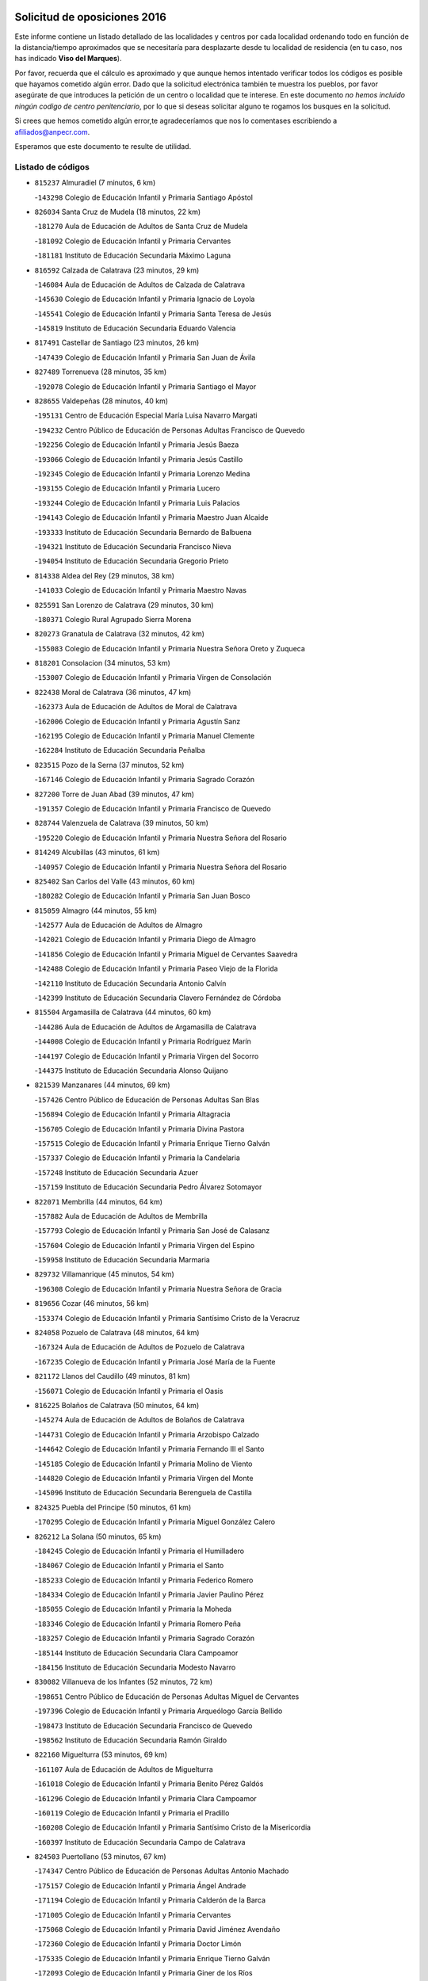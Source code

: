 

.. image:: logo.png
   :align: center

Solicitud de oposiciones 2016
======================================================

  
  
Este informe contiene un listado detallado de las localidades y centros por cada
localidad ordenando todo en función de la distancia/tiempo aproximados que se
necesitaría para desplazarte desde tu localidad de residencia (en tu caso,
nos has indicado **Viso del Marques**).

Por favor, recuerda que el cálculo es aproximado y que aunque hemos
intentado verificar todos los códigos es posible que hayamos cometido algún
error. Dado que la solicitud electrónica también te muestra los pueblos, por
favor asegúrate de que introduces la petición de un centro o localidad que
te interese. En este documento
*no hemos incluido ningún codigo de centro penitenciario*, por lo que si deseas
solicitar alguno te rogamos los busques en la solicitud.

Si crees que hemos cometido algún error,te agradeceríamos que nos lo comentases
escribiendo a afiliados@anpecr.com.

Esperamos que este documento te resulte de utilidad.



Listado de códigos
-------------------


- ``815237`` Almuradiel  (7 minutos, 6 km)

  -``143298`` Colegio de Educación Infantil y Primaria Santiago Apóstol
    

- ``826034`` Santa Cruz de Mudela  (18 minutos, 22 km)

  -``181270`` Aula de Educación de Adultos de Santa Cruz de Mudela
    

  -``181092`` Colegio de Educación Infantil y Primaria Cervantes
    

  -``181181`` Instituto de Educación Secundaria Máximo Laguna
    

- ``816592`` Calzada de Calatrava  (23 minutos, 29 km)

  -``146084`` Aula de Educación de Adultos de Calzada de Calatrava
    

  -``145630`` Colegio de Educación Infantil y Primaria Ignacio de Loyola
    

  -``145541`` Colegio de Educación Infantil y Primaria Santa Teresa de Jesús
    

  -``145819`` Instituto de Educación Secundaria Eduardo Valencia
    

- ``817491`` Castellar de Santiago  (23 minutos, 26 km)

  -``147439`` Colegio de Educación Infantil y Primaria San Juan de Ávila
    

- ``827489`` Torrenueva  (28 minutos, 35 km)

  -``192078`` Colegio de Educación Infantil y Primaria Santiago el Mayor
    

- ``828655`` Valdepeñas  (28 minutos, 40 km)

  -``195131`` Centro de Educación Especial María Luisa Navarro Margati
    

  -``194232`` Centro Público de Educación de Personas Adultas Francisco de Quevedo
    

  -``192256`` Colegio de Educación Infantil y Primaria Jesús Baeza
    

  -``193066`` Colegio de Educación Infantil y Primaria Jesús Castillo
    

  -``192345`` Colegio de Educación Infantil y Primaria Lorenzo Medina
    

  -``193155`` Colegio de Educación Infantil y Primaria Lucero
    

  -``193244`` Colegio de Educación Infantil y Primaria Luis Palacios
    

  -``194143`` Colegio de Educación Infantil y Primaria Maestro Juan Alcaide
    

  -``193333`` Instituto de Educación Secundaria Bernardo de Balbuena
    

  -``194321`` Instituto de Educación Secundaria Francisco Nieva
    

  -``194054`` Instituto de Educación Secundaria Gregorio Prieto
    

- ``814338`` Aldea del Rey  (29 minutos, 38 km)

  -``141033`` Colegio de Educación Infantil y Primaria Maestro Navas
    

- ``825591`` San Lorenzo de Calatrava  (29 minutos, 30 km)

  -``180371`` Colegio Rural Agrupado Sierra Morena
    

- ``820273`` Granatula de Calatrava  (32 minutos, 42 km)

  -``155083`` Colegio de Educación Infantil y Primaria Nuestra Señora Oreto y Zuqueca
    

- ``818201`` Consolacion  (34 minutos, 53 km)

  -``153007`` Colegio de Educación Infantil y Primaria Virgen de Consolación
    

- ``822438`` Moral de Calatrava  (36 minutos, 47 km)

  -``162373`` Aula de Educación de Adultos de Moral de Calatrava
    

  -``162006`` Colegio de Educación Infantil y Primaria Agustín Sanz
    

  -``162195`` Colegio de Educación Infantil y Primaria Manuel Clemente
    

  -``162284`` Instituto de Educación Secundaria Peñalba
    

- ``823515`` Pozo de la Serna  (37 minutos, 52 km)

  -``167146`` Colegio de Educación Infantil y Primaria Sagrado Corazón
    

- ``827200`` Torre de Juan Abad  (39 minutos, 47 km)

  -``191357`` Colegio de Educación Infantil y Primaria Francisco de Quevedo
    

- ``828744`` Valenzuela de Calatrava  (39 minutos, 50 km)

  -``195220`` Colegio de Educación Infantil y Primaria Nuestra Señora del Rosario
    

- ``814249`` Alcubillas  (43 minutos, 61 km)

  -``140957`` Colegio de Educación Infantil y Primaria Nuestra Señora del Rosario
    

- ``825402`` San Carlos del Valle  (43 minutos, 60 km)

  -``180282`` Colegio de Educación Infantil y Primaria San Juan Bosco
    

- ``815059`` Almagro  (44 minutos, 55 km)

  -``142577`` Aula de Educación de Adultos de Almagro
    

  -``142021`` Colegio de Educación Infantil y Primaria Diego de Almagro
    

  -``141856`` Colegio de Educación Infantil y Primaria Miguel de Cervantes Saavedra
    

  -``142488`` Colegio de Educación Infantil y Primaria Paseo Viejo de la Florida
    

  -``142110`` Instituto de Educación Secundaria Antonio Calvín
    

  -``142399`` Instituto de Educación Secundaria Clavero Fernández de Córdoba
    

- ``815504`` Argamasilla de Calatrava  (44 minutos, 60 km)

  -``144286`` Aula de Educación de Adultos de Argamasilla de Calatrava
    

  -``144008`` Colegio de Educación Infantil y Primaria Rodríguez Marín
    

  -``144197`` Colegio de Educación Infantil y Primaria Virgen del Socorro
    

  -``144375`` Instituto de Educación Secundaria Alonso Quijano
    

- ``821539`` Manzanares  (44 minutos, 69 km)

  -``157426`` Centro Público de Educación de Personas Adultas San Blas
    

  -``156894`` Colegio de Educación Infantil y Primaria Altagracia
    

  -``156705`` Colegio de Educación Infantil y Primaria Divina Pastora
    

  -``157515`` Colegio de Educación Infantil y Primaria Enrique Tierno Galván
    

  -``157337`` Colegio de Educación Infantil y Primaria la Candelaria
    

  -``157248`` Instituto de Educación Secundaria Azuer
    

  -``157159`` Instituto de Educación Secundaria Pedro Álvarez Sotomayor
    

- ``822071`` Membrilla  (44 minutos, 64 km)

  -``157882`` Aula de Educación de Adultos de Membrilla
    

  -``157793`` Colegio de Educación Infantil y Primaria San José de Calasanz
    

  -``157604`` Colegio de Educación Infantil y Primaria Virgen del Espino
    

  -``159958`` Instituto de Educación Secundaria Marmaria
    

- ``829732`` Villamanrique  (45 minutos, 54 km)

  -``196308`` Colegio de Educación Infantil y Primaria Nuestra Señora de Gracia
    

- ``819656`` Cozar  (46 minutos, 56 km)

  -``153374`` Colegio de Educación Infantil y Primaria Santísimo Cristo de la Veracruz
    

- ``824058`` Pozuelo de Calatrava  (48 minutos, 64 km)

  -``167324`` Aula de Educación de Adultos de Pozuelo de Calatrava
    

  -``167235`` Colegio de Educación Infantil y Primaria José María de la Fuente
    

- ``821172`` Llanos del Caudillo  (49 minutos, 81 km)

  -``156071`` Colegio de Educación Infantil y Primaria el Oasis
    

- ``816225`` Bolaños de Calatrava  (50 minutos, 64 km)

  -``145274`` Aula de Educación de Adultos de Bolaños de Calatrava
    

  -``144731`` Colegio de Educación Infantil y Primaria Arzobispo Calzado
    

  -``144642`` Colegio de Educación Infantil y Primaria Fernando III el Santo
    

  -``145185`` Colegio de Educación Infantil y Primaria Molino de Viento
    

  -``144820`` Colegio de Educación Infantil y Primaria Virgen del Monte
    

  -``145096`` Instituto de Educación Secundaria Berenguela de Castilla
    

- ``824325`` Puebla del Principe  (50 minutos, 61 km)

  -``170295`` Colegio de Educación Infantil y Primaria Miguel González Calero
    

- ``826212`` La Solana  (50 minutos, 65 km)

  -``184245`` Colegio de Educación Infantil y Primaria el Humilladero
    

  -``184067`` Colegio de Educación Infantil y Primaria el Santo
    

  -``185233`` Colegio de Educación Infantil y Primaria Federico Romero
    

  -``184334`` Colegio de Educación Infantil y Primaria Javier Paulino Pérez
    

  -``185055`` Colegio de Educación Infantil y Primaria la Moheda
    

  -``183346`` Colegio de Educación Infantil y Primaria Romero Peña
    

  -``183257`` Colegio de Educación Infantil y Primaria Sagrado Corazón
    

  -``185144`` Instituto de Educación Secundaria Clara Campoamor
    

  -``184156`` Instituto de Educación Secundaria Modesto Navarro
    

- ``830082`` Villanueva de los Infantes  (52 minutos, 72 km)

  -``198651`` Centro Público de Educación de Personas Adultas Miguel de Cervantes
    

  -``197396`` Colegio de Educación Infantil y Primaria Arqueólogo García Bellido
    

  -``198473`` Instituto de Educación Secundaria Francisco de Quevedo
    

  -``198562`` Instituto de Educación Secundaria Ramón Giraldo
    

- ``822160`` Miguelturra  (53 minutos, 69 km)

  -``161107`` Aula de Educación de Adultos de Miguelturra
    

  -``161018`` Colegio de Educación Infantil y Primaria Benito Pérez Galdós
    

  -``161296`` Colegio de Educación Infantil y Primaria Clara Campoamor
    

  -``160119`` Colegio de Educación Infantil y Primaria el Pradillo
    

  -``160208`` Colegio de Educación Infantil y Primaria Santísimo Cristo de la Misericordia
    

  -``160397`` Instituto de Educación Secundaria Campo de Calatrava
    

- ``824503`` Puertollano  (53 minutos, 67 km)

  -``174347`` Centro Público de Educación de Personas Adultas Antonio Machado
    

  -``175157`` Colegio de Educación Infantil y Primaria Ángel Andrade
    

  -``171194`` Colegio de Educación Infantil y Primaria Calderón de la Barca
    

  -``171005`` Colegio de Educación Infantil y Primaria Cervantes
    

  -``175068`` Colegio de Educación Infantil y Primaria David Jiménez Avendaño
    

  -``172360`` Colegio de Educación Infantil y Primaria Doctor Limón
    

  -``175335`` Colegio de Educación Infantil y Primaria Enrique Tierno Galván
    

  -``172093`` Colegio de Educación Infantil y Primaria Giner de los Ríos
    

  -``172182`` Colegio de Educación Infantil y Primaria Gonzalo de Berceo
    

  -``174258`` Colegio de Educación Infantil y Primaria Juan Ramón Jiménez
    

  -``171283`` Colegio de Educación Infantil y Primaria Menéndez Pelayo
    

  -``171372`` Colegio de Educación Infantil y Primaria Miguel de Unamuno
    

  -``172271`` Colegio de Educación Infantil y Primaria Ramón y Cajal
    

  -``173081`` Colegio de Educación Infantil y Primaria Severo Ochoa
    

  -``170384`` Colegio de Educación Infantil y Primaria Vicente Aleixandre
    

  -``176234`` Instituto de Educación Secundaria Comendador Juan de Távora
    

  -``174169`` Instituto de Educación Secundaria Dámaso Alonso
    

  -``173170`` Instituto de Educación Secundaria Fray Andrés
    

  -``176323`` Instituto de Educación Secundaria Galileo Galilei
    

  -``176056`` Instituto de Educación Secundaria Leonardo Da Vinci
    

- ``818112`` Ciudad Real  (54 minutos, 69 km)

  -``150677`` Centro de Educación Especial Puerta de Santa María
    

  -``151665`` Centro Público de Educación de Personas Adultas Antonio Gala
    

  -``147706`` Colegio de Educación Infantil y Primaria Alcalde José Cruz Prado
    

  -``152742`` Colegio de Educación Infantil y Primaria Alcalde José Maestro
    

  -``150032`` Colegio de Educación Infantil y Primaria Ángel Andrade
    

  -``151020`` Colegio de Educación Infantil y Primaria Carlos Eraña
    

  -``152019`` Colegio de Educación Infantil y Primaria Carlos Vázquez
    

  -``149960`` Colegio de Educación Infantil y Primaria Ciudad Jardín
    

  -``152386`` Colegio de Educación Infantil y Primaria Cristóbal Colón
    

  -``152831`` Colegio de Educación Infantil y Primaria Don Quijote
    

  -``150121`` Colegio de Educación Infantil y Primaria Dulcinea del Toboso
    

  -``152108`` Colegio de Educación Infantil y Primaria Ferroviario
    

  -``150499`` Colegio de Educación Infantil y Primaria Jorge Manrique
    

  -``150210`` Colegio de Educación Infantil y Primaria José María de la Fuente
    

  -``151487`` Colegio de Educación Infantil y Primaria Juan Alcaide
    

  -``152653`` Colegio de Educación Infantil y Primaria María de Pacheco
    

  -``151398`` Colegio de Educación Infantil y Primaria Miguel de Cervantes
    

  -``147895`` Colegio de Educación Infantil y Primaria Pérez Molina
    

  -``150588`` Colegio de Educación Infantil y Primaria Pío XII
    

  -``152564`` Colegio de Educación Infantil y Primaria Santo Tomás de Villanueva Nº 16
    

  -``152475`` Instituto de Educación Secundaria Atenea
    

  -``151576`` Instituto de Educación Secundaria Hernán Pérez del Pulgar
    

  -``150766`` Instituto de Educación Secundaria Maestre de Calatrava
    

  -``150855`` Instituto de Educación Secundaria Maestro Juan de Ávila
    

  -``150944`` Instituto de Educación Secundaria Santa María de Alarcos
    

  -``152297`` Instituto de Educación Secundaria Torreón del Alcázar
    

- ``823337`` Poblete  (54 minutos, 73 km)

  -``166158`` Colegio de Educación Infantil y Primaria la Alameda
    

- ``830260`` Villarta de San Juan  (55 minutos, 93 km)

  -``199828`` Colegio de Educación Infantil y Primaria Nuestra Señora de la Paz
    

- ``815148`` Almodovar del Campo  (56 minutos, 72 km)

  -``143109`` Aula de Educación de Adultos de Almodovar del Campo
    

  -``142666`` Colegio de Educación Infantil y Primaria Maestro Juan de Ávila
    

  -``142755`` Colegio de Educación Infantil y Primaria Virgen del Carmen
    

  -``142844`` Instituto de Educación Secundaria San Juan Bautista de la Concepción
    

- ``818390`` Corral de Calatrava  (56 minutos, 75 km)

  -``153196`` Colegio de Educación Infantil y Primaria Nuestra Señora de la Paz
    

- ``829821`` Villamayor de Calatrava  (56 minutos, 70 km)

  -``197029`` Colegio de Educación Infantil y Primaria Inocente Martín
    

- ``826301`` Terrinches  (57 minutos, 70 km)

  -``185322`` Colegio de Educación Infantil y Primaria Miguel de Cervantes
    

- ``815415`` Argamasilla de Alba  (58 minutos, 98 km)

  -``143743`` Aula de Educación de Adultos de Argamasilla de Alba
    

  -``143654`` Colegio de Educación Infantil y Primaria Azorín
    

  -``143476`` Colegio de Educación Infantil y Primaria Divino Maestro
    

  -``143565`` Colegio de Educación Infantil y Primaria Nuestra Señora de Peñarroya
    

  -``143832`` Instituto de Educación Secundaria Vicente Cano
    

- ``819745`` Daimiel  (58 minutos, 78 km)

  -``154273`` Centro Público de Educación de Personas Adultas Miguel de Cervantes
    

  -``154362`` Colegio de Educación Infantil y Primaria Albuera
    

  -``154184`` Colegio de Educación Infantil y Primaria Calatrava
    

  -``153552`` Colegio de Educación Infantil y Primaria Infante Don Felipe
    

  -``153641`` Colegio de Educación Infantil y Primaria la Espinosa
    

  -``153463`` Colegio de Educación Infantil y Primaria San Isidro
    

  -``154095`` Instituto de Educación Secundaria Juan D&#39;Opazo
    

  -``153730`` Instituto de Educación Secundaria Ojos del Guadiana
    

- ``817124`` Carrion de Calatrava  (59 minutos, 78 km)

  -``147072`` Colegio de Educación Infantil y Primaria Nuestra Señora de la Encarnación
    

- ``817213`` Carrizosa  (59 minutos, 82 km)

  -``147161`` Colegio de Educación Infantil y Primaria Virgen del Salido
    

- ``818023`` Cinco Casas  (59 minutos, 94 km)

  -``147617`` Colegio Rural Agrupado Alciares
    

- ``827111`` Torralba de Calatrava  (59 minutos, 84 km)

  -``191268`` Colegio de Educación Infantil y Primaria Cristo del Consuelo
    

- ``815326`` Arenas de San Juan  (1h, 100 km)

  -``143387`` Colegio Rural Agrupado de Arenas de San Juan
    

- ``814427`` Alhambra  (1h 1min, 82 km)

  -``141122`` Colegio de Educación Infantil y Primaria Nuestra Señora de Fátima
    

- ``828833`` Valverde  (1h 1min, 78 km)

  -``196030`` Colegio de Educación Infantil y Primaria Alarcos
    

- ``813250`` Albaladejo  (1h 2min, 74 km)

  -``136720`` Colegio Rural Agrupado Orden de Santiago
    

- ``816136`` Ballesteros de Calatrava  (1h 2min, 84 km)

  -``144553`` Colegio de Educación Infantil y Primaria José María del Moral
    

- ``817302`` Las Casas  (1h 3min, 76 km)

  -``147250`` Colegio de Educación Infantil y Primaria Nuestra Señora del Rosario
    

- ``824147`` Los Pozuelos de Calatrava  (1h 3min, 84 km)

  -``170017`` Colegio de Educación Infantil y Primaria Santa Quiteria
    

- ``826490`` Tomelloso  (1h 3min, 106 km)

  -``188753`` Centro de Educación Especial Ponce de León
    

  -``189652`` Centro Público de Educación de Personas Adultas Simienza
    

  -``189563`` Colegio de Educación Infantil y Primaria Almirante Topete
    

  -``186221`` Colegio de Educación Infantil y Primaria Carmelo Cortés
    

  -``186310`` Colegio de Educación Infantil y Primaria Doña Crisanta
    

  -``188575`` Colegio de Educación Infantil y Primaria Embajadores
    

  -``190369`` Colegio de Educación Infantil y Primaria Felix Grande
    

  -``187031`` Colegio de Educación Infantil y Primaria José Antonio
    

  -``186132`` Colegio de Educación Infantil y Primaria José María del Moral
    

  -``186043`` Colegio de Educación Infantil y Primaria Miguel de Cervantes
    

  -``188842`` Colegio de Educación Infantil y Primaria San Antonio
    

  -``188664`` Colegio de Educación Infantil y Primaria San Isidro
    

  -``188486`` Colegio de Educación Infantil y Primaria San José de Calasanz
    

  -``190091`` Colegio de Educación Infantil y Primaria Virgen de las Viñas
    

  -``189830`` Instituto de Educación Secundaria Airén
    

  -``190180`` Instituto de Educación Secundaria Alto Guadiana
    

  -``187120`` Instituto de Educación Secundaria Eladio Cabañero
    

  -``187309`` Instituto de Educación Secundaria Francisco García Pavón
    

- ``829643`` Villahermosa  (1h 3min, 86 km)

  -``196219`` Colegio de Educación Infantil y Primaria San Agustín
    

- ``820540`` Hinojosas de Calatrava  (1h 4min, 81 km)

  -``155628`` Colegio Rural Agrupado Valle de Alcudia
    

- ``822349`` Montiel  (1h 4min, 86 km)

  -``161385`` Colegio de Educación Infantil y Primaria Gutiérrez de la Vega
    

- ``816314`` Brazatortas  (1h 6min, 84 km)

  -``145363`` Colegio de Educación Infantil y Primaria Cervantes
    

- ``814060`` Alcolea de Calatrava  (1h 7min, 86 km)

  -``140868`` Aula de Educación de Adultos de Alcolea de Calatrava
    

  -``140779`` Colegio de Educación Infantil y Primaria Tomasa Gallardo
    

- ``820362`` Herencia  (1h 7min, 116 km)

  -``155350`` Aula de Educación de Adultos de Herencia
    

  -``155172`` Colegio de Educación Infantil y Primaria Carrasco Alcalde
    

  -``155261`` Instituto de Educación Secundaria Hermógenes Rodríguez
    

- ``830171`` Villarrubia de los Ojos  (1h 8min, 107 km)

  -``199739`` Aula de Educación de Adultos de Villarrubia de los Ojos
    

  -``198740`` Colegio de Educación Infantil y Primaria Rufino Blanco
    

  -``199461`` Colegio de Educación Infantil y Primaria Virgen de la Sierra
    

  -``199550`` Instituto de Educación Secundaria Guadiana
    

- ``816403`` Cabezarados  (1h 9min, 92 km)

  -``145452`` Colegio de Educación Infantil y Primaria Nuestra Señora de Finibusterre
    

- ``823159`` Picon  (1h 9min, 83 km)

  -``164260`` Colegio de Educación Infantil y Primaria José María del Moral
    

- ``821350`` Malagon  (1h 10min, 104 km)

  -``156616`` Aula de Educación de Adultos de Malagon
    

  -``156349`` Colegio de Educación Infantil y Primaria Cañada Real
    

  -``156438`` Colegio de Educación Infantil y Primaria Santa Teresa
    

  -``156527`` Instituto de Educación Secundaria Estados del Duque
    

- ``823248`` Piedrabuena  (1h 11min, 93 km)

  -``166069`` Centro Público de Educación de Personas Adultas Montes Norte
    

  -``165259`` Colegio de Educación Infantil y Primaria Luis Vives
    

  -``165070`` Colegio de Educación Infantil y Primaria Miguel de Cervantes
    

  -``165348`` Instituto de Educación Secundaria Mónico Sánchez
    

- ``865372`` Madridejos  (1h 11min, 123 km)

  -``296027`` Aula de Educación de Adultos de Madridejos
    

  -``296116`` Centro de Educación Especial Mingoliva
    

  -``295128`` Colegio de Educación Infantil y Primaria Garcilaso de la Vega
    

  -``295306`` Colegio de Educación Infantil y Primaria Santa Ana
    

  -``295217`` Instituto de Educación Secundaria Valdehierro
    

- ``812440`` Abenojar  (1h 12min, 101 km)

  -``136453`` Colegio de Educación Infantil y Primaria Nuestra Señora de la Encarnación
    

- ``856006`` Camuñas  (1h 12min, 126 km)

  -``277308`` Colegio de Educación Infantil y Primaria Cardenal Cisneros
    

- ``907301`` Villafranca de los Caballeros  (1h 12min, 122 km)

  -``321587`` Colegio de Educación Infantil y Primaria Miguel de Cervantes
    

  -``321676`` Instituto de Educación Secundaria Obligatoria la Falcata
    

- ``825224`` Ruidera  (1h 13min, 101 km)

  -``180004`` Colegio de Educación Infantil y Primaria Juan Aguilar Molina
    

- ``859893`` Consuegra  (1h 13min, 126 km)

  -``285130`` Centro Público de Educación de Personas Adultas Castillo de Consuegra
    

  -``284320`` Colegio de Educación Infantil y Primaria Miguel de Cervantes
    

  -``284231`` Colegio de Educación Infantil y Primaria Santísimo Cristo de la Vera Cruz
    

  -``285041`` Instituto de Educación Secundaria Consaburum
    

- ``813439`` Alcazar de San Juan  (1h 14min, 114 km)

  -``137808`` Centro Público de Educación de Personas Adultas Enrique Tierno Galván
    

  -``137719`` Colegio de Educación Infantil y Primaria Alces
    

  -``137085`` Colegio de Educación Infantil y Primaria el Santo
    

  -``140223`` Colegio de Educación Infantil y Primaria Gloria Fuertes
    

  -``140401`` Colegio de Educación Infantil y Primaria Jardín de Arena
    

  -``137263`` Colegio de Educación Infantil y Primaria Jesús Ruiz de la Fuente
    

  -``137174`` Colegio de Educación Infantil y Primaria Juan de Austria
    

  -``139973`` Colegio de Educación Infantil y Primaria Pablo Ruiz Picasso
    

  -``137352`` Colegio de Educación Infantil y Primaria Santa Clara
    

  -``137530`` Instituto de Educación Secundaria Juan Bosco
    

  -``140045`` Instituto de Educación Secundaria María Zambrano
    

  -``137441`` Instituto de Educación Secundaria Miguel de Cervantes Saavedra
    

- ``829910`` Villanueva de la Fuente  (1h 15min, 103 km)

  -``197118`` Colegio de Educación Infantil y Primaria Inmaculada Concepción
    

  -``197207`` Instituto de Educación Secundaria Obligatoria Mentesa Oretana
    

- ``820184`` Fuente el Fresno  (1h 20min, 102 km)

  -``154818`` Colegio de Educación Infantil y Primaria Miguel Delibes
    

- ``823426`` Porzuna  (1h 20min, 98 km)

  -``166336`` Aula de Educación de Adultos de Porzuna
    

  -``166247`` Colegio de Educación Infantil y Primaria Nuestra Señora del Rosario
    

  -``167057`` Instituto de Educación Secundaria Ribera del Bullaque
    

- ``906224`` Urda  (1h 20min, 140 km)

  -``320043`` Colegio de Educación Infantil y Primaria Santo Cristo
    

- ``817035`` Campo de Criptana  (1h 21min, 123 km)

  -``146807`` Aula de Educación de Adultos de Campo de Criptana
    

  -``146629`` Colegio de Educación Infantil y Primaria Domingo Miras
    

  -``146351`` Colegio de Educación Infantil y Primaria Sagrado Corazón
    

  -``146262`` Colegio de Educación Infantil y Primaria Virgen de Criptana
    

  -``146173`` Colegio de Educación Infantil y Primaria Virgen de la Paz
    

  -``146440`` Instituto de Educación Secundaria Isabel Perillán y Quirós
    

- ``821261`` Luciana  (1h 22min, 105 km)

  -``156160`` Colegio de Educación Infantil y Primaria Isabel la Católica
    

- ``826123`` Socuellamos  (1h 22min, 137 km)

  -``183168`` Aula de Educación de Adultos de Socuellamos
    

  -``183079`` Colegio de Educación Infantil y Primaria Carmen Arias
    

  -``182269`` Colegio de Educación Infantil y Primaria el Coso
    

  -``182080`` Colegio de Educación Infantil y Primaria Gerardo Martínez
    

  -``182358`` Instituto de Educación Secundaria Fernando de Mena
    

- ``905058`` Tembleque  (1h 23min, 147 km)

  -``313754`` Colegio de Educación Infantil y Primaria Antonia González
    

- ``808214`` Ossa de Montiel  (1h 24min, 115 km)

  -``118277`` Aula de Educación de Adultos de Ossa de Montiel
    

  -``118099`` Colegio de Educación Infantil y Primaria Enriqueta Sánchez
    

  -``118188`` Instituto de Educación Secundaria Obligatoria Belerma
    

- ``822527`` Pedro Muñoz  (1h 24min, 142 km)

  -``164082`` Aula de Educación de Adultos de Pedro Muñoz
    

  -``164171`` Colegio de Educación Infantil y Primaria Hospitalillo
    

  -``163272`` Colegio de Educación Infantil y Primaria Maestro Juan de Ávila
    

  -``163094`` Colegio de Educación Infantil y Primaria María Luisa Cañas
    

  -``163183`` Colegio de Educación Infantil y Primaria Nuestra Señora de los Ángeles
    

  -``163361`` Instituto de Educación Secundaria Isabel Martínez Buendía
    

- ``906046`` Turleque  (1h 25min, 151 km)

  -``318616`` Colegio de Educación Infantil y Primaria Fernán González
    

- ``907212`` Villacañas  (1h 25min, 145 km)

  -``321498`` Aula de Educación de Adultos de Villacañas
    

  -``321031`` Colegio de Educación Infantil y Primaria Santa Bárbara
    

  -``321309`` Instituto de Educación Secundaria Enrique de Arfe
    

  -``321120`` Instituto de Educación Secundaria Garcilaso de la Vega
    

- ``901095`` Quero  (1h 26min, 137 km)

  -``305832`` Colegio de Educación Infantil y Primaria Santiago Cabañas
    

- ``863118`` La Guardia  (1h 27min, 157 km)

  -``290355`` Colegio de Educación Infantil y Primaria Valentín Escobar
    

- ``866271`` Manzaneque  (1h 27min, 156 km)

  -``297015`` Colegio de Educación Infantil y Primaria Álvarez de Toledo
    

- ``812173`` Villapalacios  (1h 28min, 109 km)

  -``122592`` Colegio Rural Agrupado los Olivos
    

- ``825313`` Saceruela  (1h 28min, 126 km)

  -``180193`` Colegio de Educación Infantil y Primaria Virgen de las Cruces
    

- ``902083`` El Romeral  (1h 28min, 153 km)

  -``307185`` Colegio de Educación Infantil y Primaria Silvano Cirujano
    

- ``835033`` Las Mesas  (1h 29min, 148 km)

  -``222856`` Aula de Educación de Adultos de Mesas (Las)
    

  -``222767`` Colegio de Educación Infantil y Primaria Hermanos Amorós Fernández
    

  -``223021`` Instituto de Educación Secundaria Obligatoria de Mesas (Las)
    

- ``888699`` Mora  (1h 29min, 158 km)

  -``300425`` Aula de Educación de Adultos de Mora
    

  -``300247`` Colegio de Educación Infantil y Primaria Fernando Martín
    

  -``300158`` Colegio de Educación Infantil y Primaria José Ramón Villa
    

  -``300336`` Instituto de Educación Secundaria Peñas Negras
    

- ``812262`` Villarrobledo  (1h 30min, 151 km)

  -``123580`` Centro Público de Educación de Personas Adultas Alonso Quijano
    

  -``124112`` Colegio de Educación Infantil y Primaria Barranco Cafetero
    

  -``123769`` Colegio de Educación Infantil y Primaria Diego Requena
    

  -``122681`` Colegio de Educación Infantil y Primaria Don Francisco Giner de los Ríos
    

  -``122770`` Colegio de Educación Infantil y Primaria Graciano Atienza
    

  -``123035`` Colegio de Educación Infantil y Primaria Jiménez de Córdoba
    

  -``123302`` Colegio de Educación Infantil y Primaria Virgen de la Caridad
    

  -``123124`` Colegio de Educación Infantil y Primaria Virrey Morcillo
    

  -``124023`` Instituto de Educación Secundaria Cencibel
    

  -``123491`` Instituto de Educación Secundaria Octavio Cuartero
    

  -``123213`` Instituto de Educación Secundaria Virrey Morcillo
    

- ``907123`` La Villa de Don Fadrique  (1h 30min, 155 km)

  -``320866`` Colegio de Educación Infantil y Primaria Ramón y Cajal
    

  -``320955`` Instituto de Educación Secundaria Obligatoria Leonor de Guzmán
    

- ``802186`` Alcaraz  (1h 31min, 125 km)

  -``107747`` Aula de Educación de Adultos de Alcaraz
    

  -``107569`` Colegio de Educación Infantil y Primaria Nuestra Señora de Cortes
    

  -``107658`` Instituto de Educación Secundaria Pedro Simón Abril
    

- ``820095`` Fuencaliente  (1h 31min, 122 km)

  -``154540`` Colegio de Educación Infantil y Primaria Nuestra Señora de los Baños
    

  -``154729`` Instituto de Educación Secundaria Obligatoria Peña Escrita
    

- ``908111`` Villaminaya  (1h 31min, 164 km)

  -``322208`` Colegio de Educación Infantil y Primaria Santo Domingo de Silos
    

- ``865194`` Lillo  (1h 32min, 158 km)

  -``294318`` Colegio de Educación Infantil y Primaria Marcelino Murillo
    

- ``867170`` Mascaraque  (1h 32min, 164 km)

  -``297382`` Colegio de Educación Infantil y Primaria Juan de Padilla
    

- ``879967`` Miguel Esteban  (1h 32min, 135 km)

  -``299725`` Colegio de Educación Infantil y Primaria Cervantes
    

  -``299814`` Instituto de Educación Secundaria Obligatoria Juan Patiño Torres
    

- ``899218`` Orgaz  (1h 32min, 163 km)

  -``303589`` Colegio de Educación Infantil y Primaria Conde de Orgaz
    

- ``910272`` Los Yebenes  (1h 32min, 155 km)

  -``323563`` Aula de Educación de Adultos de Yebenes (Los)
    

  -``323385`` Colegio de Educación Infantil y Primaria San José de Calasanz
    

  -``323474`` Instituto de Educación Secundaria Guadalerzas
    

- ``810197`` Robledo  (1h 33min, 129 km)

  -``119354`` Colegio Rural Agrupado Sierra de Alcaraz
    

- ``860232`` Dosbarrios  (1h 33min, 169 km)

  -``287028`` Colegio de Educación Infantil y Primaria San Isidro Labrador
    

- ``825135`` El Robledo  (1h 34min, 112 km)

  -``177222`` Aula de Educación de Adultos de Robledo (El)
    

  -``177311`` Colegio Rural Agrupado Valle del Bullaque
    

- ``827022`` El Torno  (1h 34min, 114 km)

  -``191179`` Colegio de Educación Infantil y Primaria Nuestra Señora de Guadalupe
    

- ``852132`` Almonacid de Toledo  (1h 34min, 169 km)

  -``270192`` Colegio de Educación Infantil y Primaria Virgen de la Oliva
    

- ``807593`` Munera  (1h 35min, 159 km)

  -``117378`` Aula de Educación de Adultos de Munera
    

  -``117289`` Colegio de Educación Infantil y Primaria Cervantes
    

  -``117467`` Instituto de Educación Secundaria Obligatoria Bodas de Camacho
    

- ``836577`` El Provencio  (1h 35min, 167 km)

  -``225553`` Aula de Educación de Adultos de Provencio (El)
    

  -``225375`` Colegio de Educación Infantil y Primaria Infanta Cristina
    

  -``225464`` Instituto de Educación Secundaria Obligatoria Tomás de la Fuente Jurado
    

- ``837387`` San Clemente  (1h 35min, 171 km)

  -``226452`` Centro Público de Educación de Personas Adultas Campos del Záncara
    

  -``226274`` Colegio de Educación Infantil y Primaria Rafael López de Haro
    

  -``226363`` Instituto de Educación Secundaria Diego Torrente Pérez
    

- ``905147`` El Toboso  (1h 35min, 141 km)

  -``313843`` Colegio de Educación Infantil y Primaria Miguel de Cervantes
    

- ``819834`` Fernan Caballero  (1h 36min, 118 km)

  -``154451`` Colegio de Educación Infantil y Primaria Manuel Sastre Velasco
    

- ``867081`` Marjaliza  (1h 36min, 159 km)

  -``297293`` Colegio de Educación Infantil y Primaria San Juan
    

- ``835300`` Mota del Cuervo  (1h 37min, 156 km)

  -``223666`` Aula de Educación de Adultos de Mota del Cuervo
    

  -``223844`` Colegio de Educación Infantil y Primaria Santa Rita
    

  -``223577`` Colegio de Educación Infantil y Primaria Virgen de Manjavacas
    

  -``223755`` Instituto de Educación Secundaria Julián Zarco
    

- ``836399`` Las Pedroñeras  (1h 37min, 158 km)

  -``225008`` Aula de Educación de Adultos de Pedroñeras (Las)
    

  -``224743`` Colegio de Educación Infantil y Primaria Adolfo Martínez Chicano
    

  -``224832`` Instituto de Educación Secundaria Fray Luis de León
    

- ``888788`` Nambroca  (1h 37min, 175 km)

  -``300514`` Colegio de Educación Infantil y Primaria la Fuente
    

- ``900196`` La Puebla de Almoradiel  (1h 37min, 164 km)

  -``305109`` Aula de Educación de Adultos de Puebla de Almoradiel (La)
    

  -``304755`` Colegio de Educación Infantil y Primaria Ramón y Cajal
    

  -``304844`` Instituto de Educación Secundaria Aldonza Lorenzo
    

- ``836110`` El Pedernoso  (1h 38min, 159 km)

  -``224654`` Colegio de Educación Infantil y Primaria Juan Gualberto Avilés
    

- ``864106`` Huerta de Valdecarabanos  (1h 38min, 173 km)

  -``291343`` Colegio de Educación Infantil y Primaria Virgen del Rosario de Pastores
    

- ``904337`` Sonseca  (1h 38min, 174 km)

  -``310879`` Centro Público de Educación de Personas Adultas Cum Laude
    

  -``310968`` Colegio de Educación Infantil y Primaria Peñamiel
    

  -``310501`` Colegio de Educación Infantil y Primaria San Juan Evangelista
    

  -``310690`` Instituto de Educación Secundaria la Sisla
    

- ``908578`` Villanueva de Bogas  (1h 38min, 167 km)

  -``322575`` Colegio de Educación Infantil y Primaria Santa Ana
    

- ``854119`` Burguillos de Toledo  (1h 39min, 182 km)

  -``274066`` Colegio de Educación Infantil y Primaria Victorio Macho
    

- ``859704`` Cobisa  (1h 40min, 184 km)

  -``284053`` Colegio de Educación Infantil y Primaria Cardenal Tavera
    

  -``284142`` Colegio de Educación Infantil y Primaria Gloria Fuertes
    

- ``859982`` Corral de Almaguer  (1h 40min, 170 km)

  -``285319`` Colegio de Educación Infantil y Primaria Nuestra Señora de la Muela
    

  -``286129`` Instituto de Educación Secundaria la Besana
    

- ``898408`` Ocaña  (1h 40min, 179 km)

  -``302868`` Centro Público de Educación de Personas Adultas Gutierre de Cárdenas
    

  -``303122`` Colegio de Educación Infantil y Primaria Pastor Poeta
    

  -``302401`` Colegio de Educación Infantil y Primaria San José de Calasanz
    

  -``302590`` Instituto de Educación Secundaria Alonso de Ercilla
    

  -``302779`` Instituto de Educación Secundaria Miguel Hernández
    

- ``807226`` Minaya  (1h 41min, 176 km)

  -``116746`` Colegio de Educación Infantil y Primaria Diego Ciller Montoya
    

- ``813161`` Alamillo  (1h 41min, 136 km)

  -``136631`` Colegio Rural Agrupado de Alamillo
    

- ``851055`` Ajofrin  (1h 41min, 178 km)

  -``266322`` Colegio de Educación Infantil y Primaria Jacinto Guerrero
    

- ``889865`` Noblejas  (1h 41min, 180 km)

  -``301691`` Aula de Educación de Adultos de Noblejas
    

  -``301502`` Colegio de Educación Infantil y Primaria Santísimo Cristo de las Injurias
    

- ``803352`` El Bonillo  (1h 42min, 163 km)

  -``110896`` Aula de Educación de Adultos de Bonillo (El)
    

  -``110618`` Colegio de Educación Infantil y Primaria Antón Díaz
    

  -``110707`` Instituto de Educación Secundaria las Sabinas
    

- ``833057`` Casas de Fernando Alonso  (1h 42min, 183 km)

  -``216287`` Colegio Rural Agrupado Tomás y Valiente
    

- ``901184`` Quintanar de la Orden  (1h 42min, 143 km)

  -``306375`` Centro Público de Educación de Personas Adultas Luis Vives
    

  -``306464`` Colegio de Educación Infantil y Primaria Antonio Machado
    

  -``306008`` Colegio de Educación Infantil y Primaria Cristóbal Colón
    

  -``306286`` Instituto de Educación Secundaria Alonso Quijano
    

  -``306197`` Instituto de Educación Secundaria Infante Don Fadrique
    

- ``910450`` Yepes  (1h 42min, 179 km)

  -``323741`` Colegio de Educación Infantil y Primaria Rafael García Valiño
    

  -``323830`` Instituto de Educación Secundaria Carpetania
    

- ``908200`` Villamuelas  (1h 43min, 177 km)

  -``322397`` Colegio de Educación Infantil y Primaria Santa María Magdalena
    

- ``806416`` Lezuza  (1h 44min, 174 km)

  -``116012`` Aula de Educación de Adultos de Lezuza
    

  -``115847`` Colegio Rural Agrupado Camino de Aníbal
    

- ``824236`` Puebla de Don Rodrigo  (1h 44min, 144 km)

  -``170106`` Colegio de Educación Infantil y Primaria San Fermín
    

- ``831348`` Belmonte  (1h 44min, 168 km)

  -``214756`` Colegio de Educación Infantil y Primaria Fray Luis de León
    

  -``214845`` Instituto de Educación Secundaria San Juan del Castillo
    

- ``869602`` Mazarambroz  (1h 44min, 179 km)

  -``298648`` Colegio de Educación Infantil y Primaria Nuestra Señora del Sagrario
    

- ``837565`` Sisante  (1h 45min, 189 km)

  -``226630`` Colegio de Educación Infantil y Primaria Fernández Turégano
    

  -``226819`` Instituto de Educación Secundaria Obligatoria Camino Romano
    

- ``853031`` Arges  (1h 45min, 188 km)

  -``272179`` Colegio de Educación Infantil y Primaria Miguel de Cervantes
    

  -``271369`` Colegio de Educación Infantil y Primaria Tirso de Molina
    

- ``909655`` Villarrubia de Santiago  (1h 45min, 188 km)

  -``322664`` Colegio de Educación Infantil y Primaria Nuestra Señora del Castellar
    

- ``910094`` Villatobas  (1h 45min, 186 km)

  -``323018`` Colegio de Educación Infantil y Primaria Sagrado Corazón de Jesús
    

- ``813528`` Alcoba  (1h 46min, 130 km)

  -``140590`` Colegio de Educación Infantil y Primaria Don Rodrigo
    

- ``830538`` La Alberca de Zancara  (1h 46min, 189 km)

  -``214578`` Colegio Rural Agrupado Jorge Manrique
    

- ``858805`` Ciruelos  (1h 46min, 194 km)

  -``283243`` Colegio de Educación Infantil y Primaria Santísimo Cristo de la Misericordia
    

- ``909833`` Villasequilla  (1h 46min, 183 km)

  -``322842`` Colegio de Educación Infantil y Primaria San Isidro Labrador
    

- ``803085`` Barrax  (1h 47min, 184 km)

  -``110251`` Aula de Educación de Adultos de Barrax
    

  -``110162`` Colegio de Educación Infantil y Primaria Benjamín Palencia
    

- ``816047`` Arroba de los Montes  (1h 47min, 130 km)

  -``144464`` Colegio Rural Agrupado Río San Marcos
    

- ``833502`` Los Hinojosos  (1h 47min, 168 km)

  -``221045`` Colegio Rural Agrupado Airén
    

- ``899763`` Las Perdices  (1h 47min, 193 km)

  -``304399`` Colegio de Educación Infantil y Primaria Pintor Tomás Camarero
    

- ``905236`` Toledo  (1h 47min, 189 km)

  -``317083`` Centro de Educación Especial Ciudad de Toledo
    

  -``315730`` Centro Público de Educación de Personas Adultas Gustavo Adolfo Bécquer
    

  -``317172`` Centro Público de Educación de Personas Adultas Polígono
    

  -``315007`` Colegio de Educación Infantil y Primaria Alfonso Vi
    

  -``314108`` Colegio de Educación Infantil y Primaria Ángel del Alcázar
    

  -``316540`` Colegio de Educación Infantil y Primaria Ciudad de Aquisgrán
    

  -``315463`` Colegio de Educación Infantil y Primaria Ciudad de Nara
    

  -``316273`` Colegio de Educación Infantil y Primaria Escultor Alberto Sánchez
    

  -``317539`` Colegio de Educación Infantil y Primaria Europa
    

  -``314297`` Colegio de Educación Infantil y Primaria Fábrica de Armas
    

  -``315285`` Colegio de Educación Infantil y Primaria Garcilaso de la Vega
    

  -``315374`` Colegio de Educación Infantil y Primaria Gómez Manrique
    

  -``316362`` Colegio de Educación Infantil y Primaria Gregorio Marañón
    

  -``314742`` Colegio de Educación Infantil y Primaria Jaime de Foxa
    

  -``316095`` Colegio de Educación Infantil y Primaria Juan de Padilla
    

  -``314019`` Colegio de Educación Infantil y Primaria la Candelaria
    

  -``315552`` Colegio de Educación Infantil y Primaria San Lucas y María
    

  -``314386`` Colegio de Educación Infantil y Primaria Santa Teresa
    

  -``317628`` Colegio de Educación Infantil y Primaria Valparaíso
    

  -``315196`` Instituto de Educación Secundaria Alfonso X el Sabio
    

  -``314653`` Instituto de Educación Secundaria Azarquiel
    

  -``316818`` Instituto de Educación Secundaria Carlos III
    

  -``314564`` Instituto de Educación Secundaria el Greco
    

  -``315641`` Instituto de Educación Secundaria Juanelo Turriano
    

  -``317261`` Instituto de Educación Secundaria María Pacheco
    

  -``317350`` Instituto de Educación Secundaria Obligatoria Princesa Galiana
    

  -``316451`` Instituto de Educación Secundaria Sefarad
    

  -``314475`` Instituto de Educación Secundaria Universidad Laboral
    

- ``905325`` La Torre de Esteban Hambran  (1h 47min, 189 km)

  -``317717`` Colegio de Educación Infantil y Primaria Juan Aguado
    

- ``810286`` La Roda  (1h 48min, 197 km)

  -``120338`` Aula de Educación de Adultos de Roda (La)
    

  -``119443`` Colegio de Educación Infantil y Primaria José Antonio
    

  -``119532`` Colegio de Educación Infantil y Primaria Juan Ramón Ramírez
    

  -``120249`` Colegio de Educación Infantil y Primaria Miguel Hernández
    

  -``120060`` Colegio de Educación Infantil y Primaria Tomás Navarro Tomás
    

  -``119621`` Instituto de Educación Secundaria Doctor Alarcón Santón
    

  -``119710`` Instituto de Educación Secundaria Maestro Juan Rubio
    

- ``865005`` Layos  (1h 48min, 191 km)

  -``294229`` Colegio de Educación Infantil y Primaria María Magdalena
    

- ``899129`` Ontigola  (1h 48min, 189 km)

  -``303300`` Colegio de Educación Infantil y Primaria Virgen del Rosario
    

- ``908489`` Villanueva de Alcardete  (1h 48min, 154 km)

  -``322486`` Colegio de Educación Infantil y Primaria Nuestra Señora de la Piedad
    

- ``818579`` Cortijos de Arriba  (1h 49min, 124 km)

  -``153285`` Colegio de Educación Infantil y Primaria Nuestra Señora de las Mercedes
    

- ``863029`` Guadamur  (1h 49min, 195 km)

  -``290266`` Colegio de Educación Infantil y Primaria Nuestra Señora de la Natividad
    

- ``898597`` Olias del Rey  (1h 49min, 197 km)

  -``303211`` Colegio de Educación Infantil y Primaria Pedro Melendo García
    

- ``814516`` Almaden  (1h 50min, 158 km)

  -``141767`` Centro Público de Educación de Personas Adultas de Almaden
    

  -``141300`` Colegio de Educación Infantil y Primaria Hijos de Obreros
    

  -``141211`` Colegio de Educación Infantil y Primaria Jesús Nazareno
    

  -``141678`` Instituto de Educación Secundaria Mercurio
    

  -``141589`` Instituto de Educación Secundaria Pablo Ruiz Picasso
    

- ``840169`` Villaescusa de Haro  (1h 50min, 174 km)

  -``227807`` Colegio Rural Agrupado Alonso Quijano
    

- ``854486`` Cabezamesada  (1h 50min, 179 km)

  -``274333`` Colegio de Educación Infantil y Primaria Alonso de Cárdenas
    

- ``834045`` Honrubia  (1h 51min, 203 km)

  -``221134`` Colegio Rural Agrupado los Girasoles
    

- ``899852`` Polan  (1h 51min, 197 km)

  -``304577`` Aula de Educación de Adultos de Polan
    

  -``304488`` Colegio de Educación Infantil y Primaria José María Corcuera
    

- ``827578`` Valdemanco del Esteras  (1h 52min, 149 km)

  -``192167`` Colegio de Educación Infantil y Primaria Virgen del Valle
    

- ``853309`` Bargas  (1h 52min, 196 km)

  -``272357`` Colegio de Educación Infantil y Primaria Santísimo Cristo de la Sala
    

  -``273078`` Instituto de Educación Secundaria Julio Verne
    

- ``854397`` Cabañas de la Sagra  (1h 53min, 204 km)

  -``274244`` Colegio de Educación Infantil y Primaria San Isidro Labrador
    

- ``886980`` Mocejon  (1h 53min, 200 km)

  -``300069`` Aula de Educación de Adultos de Mocejon
    

  -``299903`` Colegio de Educación Infantil y Primaria Miguel de Cervantes
    

- ``903071`` Santa Cruz de la Zarza  (1h 53min, 205 km)

  -``307630`` Colegio de Educación Infantil y Primaria Eduardo Palomo Rodríguez
    

  -``307819`` Instituto de Educación Secundaria Obligatoria Velsinia
    

- ``904248`` Seseña Nuevo  (1h 53min, 204 km)

  -``310323`` Centro Público de Educación de Personas Adultas de Seseña Nuevo
    

  -``310412`` Colegio de Educación Infantil y Primaria el Quiñón
    

  -``310145`` Colegio de Educación Infantil y Primaria Fernando de Rojas
    

  -``310234`` Colegio de Educación Infantil y Primaria Gloria Fuertes
    

- ``832514`` Casas de Benitez  (1h 54min, 200 km)

  -``216198`` Colegio Rural Agrupado Molinos del Júcar
    

- ``866093`` Magan  (1h 54min, 202 km)

  -``296205`` Colegio de Educación Infantil y Primaria Santa Marina
    

- ``911171`` Yunclillos  (1h 54min, 206 km)

  -``324195`` Colegio de Educación Infantil y Primaria Nuestra Señora de la Salud
    

- ``805428`` La Gineta  (1h 55min, 214 km)

  -``113771`` Colegio de Educación Infantil y Primaria Mariano Munera
    

- ``810008`` Riopar  (1h 55min, 147 km)

  -``119176`` Colegio Rural Agrupado Calar del Mundo
    

  -``119265`` Sección de Instituto de Educación Secundaria de Riopar
    

- ``817580`` Chillon  (1h 55min, 160 km)

  -``147528`` Colegio de Educación Infantil y Primaria Nuestra Señora del Castillo
    

- ``841068`` Villamayor de Santiago  (1h 55min, 168 km)

  -``230400`` Aula de Educación de Adultos de Villamayor de Santiago
    

  -``230311`` Colegio de Educación Infantil y Primaria Gúzquez
    

  -``230689`` Instituto de Educación Secundaria Obligatoria Ítaca
    

- ``852310`` Añover de Tajo  (1h 55min, 205 km)

  -``270370`` Colegio de Educación Infantil y Primaria Conde de Mayalde
    

  -``271091`` Instituto de Educación Secundaria San Blas
    

- ``900552`` Pulgar  (1h 55min, 192 km)

  -``305743`` Colegio de Educación Infantil y Primaria Nuestra Señora de la Blanca
    

- ``811541`` Villalgordo del Júcar  (1h 56min, 209 km)

  -``122136`` Colegio de Educación Infantil y Primaria San Roque
    

- ``851233`` Albarreal de Tajo  (1h 56min, 208 km)

  -``267132`` Colegio de Educación Infantil y Primaria Benjamín Escalonilla
    

- ``860054`` Cuerva  (1h 56min, 195 km)

  -``286218`` Colegio de Educación Infantil y Primaria Soledad Alonso Dorado
    

- ``911082`` Yuncler  (1h 56min, 211 km)

  -``324006`` Colegio de Educación Infantil y Primaria Remigio Laín
    

- ``855474`` Camarenilla  (1h 57min, 208 km)

  -``277030`` Colegio de Educación Infantil y Primaria Nuestra Señora del Rosario
    

- ``889954`` Noez  (1h 57min, 205 km)

  -``301780`` Colegio de Educación Infantil y Primaria Santísimo Cristo de la Salud
    

- ``904159`` Seseña  (1h 57min, 207 km)

  -``308440`` Colegio de Educación Infantil y Primaria Gabriel Uriarte
    

  -``310056`` Colegio de Educación Infantil y Primaria Juan Carlos I
    

  -``308807`` Colegio de Educación Infantil y Primaria Sisius
    

  -``308718`` Instituto de Educación Secundaria las Salinas
    

  -``308629`` Instituto de Educación Secundaria Margarita Salas
    

- ``908022`` Villamiel de Toledo  (1h 57min, 206 km)

  -``322119`` Colegio de Educación Infantil y Primaria Nuestra Señora de la Redonda
    

- ``909744`` Villaseca de la Sagra  (1h 57min, 205 km)

  -``322753`` Colegio de Educación Infantil y Primaria Virgen de las Angustias
    

- ``810464`` San Pedro  (1h 58min, 159 km)

  -``120605`` Colegio de Educación Infantil y Primaria Margarita Sotos
    

- ``813072`` Agudo  (1h 58min, 155 km)

  -``136542`` Colegio de Educación Infantil y Primaria Virgen de la Estrella
    

- ``834134`` Horcajo de Santiago  (1h 58min, 189 km)

  -``221312`` Aula de Educación de Adultos de Horcajo de Santiago
    

  -``221223`` Colegio de Educación Infantil y Primaria José Montalvo
    

  -``221401`` Instituto de Educación Secundaria Orden de Santiago
    

- ``853587`` Borox  (1h 58min, 205 km)

  -``273345`` Colegio de Educación Infantil y Primaria Nuestra Señora de la Salud
    

- ``901540`` Rielves  (1h 58min, 208 km)

  -``307096`` Colegio de Educación Infantil y Primaria Maximina Felisa Gómez Aguero
    

- ``821083`` Horcajo de los Montes  (1h 59min, 150 km)

  -``155806`` Colegio Rural Agrupado San Isidro
    

  -``155717`` Instituto de Educación Secundaria Montes de Cabañeros
    

- ``833146`` Casasimarro  (1h 59min, 210 km)

  -``216465`` Aula de Educación de Adultos de Casasimarro
    

  -``216376`` Colegio de Educación Infantil y Primaria Luis de Mateo
    

  -``216554`` Instituto de Educación Secundaria Obligatoria Publio López Mondejar
    

- ``901451`` Recas  (1h 59min, 210 km)

  -``306731`` Colegio de Educación Infantil y Primaria Cesar Cabañas Caballero
    

  -``306820`` Instituto de Educación Secundaria Arcipreste de Canales
    

- ``905503`` Totanes  (1h 59min, 211 km)

  -``318527`` Colegio de Educación Infantil y Primaria Inmaculada Concepción
    

- ``907490`` Villaluenga de la Sagra  (1h 59min, 210 km)

  -``321765`` Colegio de Educación Infantil y Primaria Juan Palarea
    

  -``321854`` Instituto de Educación Secundaria Castillo del Águila
    

- ``911260`` Yuncos  (1h 59min, 216 km)

  -``324462`` Colegio de Educación Infantil y Primaria Guillermo Plaza
    

  -``324284`` Colegio de Educación Infantil y Primaria Nuestra Señora del Consuelo
    

  -``324551`` Colegio de Educación Infantil y Primaria Villa de Yuncos
    

  -``324373`` Instituto de Educación Secundaria la Cañuela
    

- ``853120`` Barcience  (2h, 213 km)

  -``272268`` Colegio de Educación Infantil y Primaria Santa María la Blanca
    

- ``859615`` Cobeja  (2h, 217 km)

  -``283332`` Colegio de Educación Infantil y Primaria San Juan Bautista
    

- ``862030`` Galvez  (2h, 211 km)

  -``289827`` Colegio de Educación Infantil y Primaria San Juan de la Cruz
    

  -``289916`` Instituto de Educación Secundaria Montes de Toledo
    

- ``864017`` Huecas  (2h, 211 km)

  -``291254`` Colegio de Educación Infantil y Primaria Gregorio Marañón
    

- ``865283`` Lominchar  (2h, 216 km)

  -``295039`` Colegio de Educación Infantil y Primaria Ramón y Cajal
    

- ``898319`` Numancia de la Sagra  (2h, 217 km)

  -``302223`` Colegio de Educación Infantil y Primaria Santísimo Cristo de la Misericordia
    

  -``302312`` Instituto de Educación Secundaria Profesor Emilio Lledó
    

- ``841157`` Villanueva de la Jara  (2h 1min, 211 km)

  -``230778`` Colegio de Educación Infantil y Primaria Hermenegildo Moreno
    

  -``230867`` Instituto de Educación Secundaria Obligatoria de Villanueva de la Jara
    

- ``852599`` Arcicollar  (2h 1min, 214 km)

  -``271180`` Colegio de Educación Infantil y Primaria San Blas
    

- ``905414`` Torrijos  (2h 1min, 216 km)

  -``318349`` Centro Público de Educación de Personas Adultas Teresa Enríquez
    

  -``318438`` Colegio de Educación Infantil y Primaria Lazarillo de Tormes
    

  -``317806`` Colegio de Educación Infantil y Primaria Villa de Torrijos
    

  -``318071`` Instituto de Educación Secundaria Alonso de Covarrubias
    

  -``318160`` Instituto de Educación Secundaria Juan de Padilla
    

- ``802542`` Balazote  (2h 2min, 165 km)

  -``109812`` Aula de Educación de Adultos de Balazote
    

  -``109723`` Colegio de Educación Infantil y Primaria Nuestra Señora del Rosario
    

  -``110073`` Instituto de Educación Secundaria Obligatoria Vía Heraclea
    

- ``809847`` Pozuelo  (2h 2min, 167 km)

  -``119087`` Colegio Rural Agrupado los Llanos
    

- ``854208`` Burujon  (2h 2min, 216 km)

  -``274155`` Colegio de Educación Infantil y Primaria Juan XXIII
    

- ``879789`` Menasalbas  (2h 2min, 202 km)

  -``299458`` Colegio de Educación Infantil y Primaria Nuestra Señora de Fátima
    

- ``835589`` Motilla del Palancar  (2h 3min, 226 km)

  -``224387`` Centro Público de Educación de Personas Adultas Cervantes
    

  -``224109`` Colegio de Educación Infantil y Primaria San Gil Abad
    

  -``224298`` Instituto de Educación Secundaria Jorge Manrique
    

- ``838731`` Tarancon  (2h 3min, 222 km)

  -``227173`` Centro Público de Educación de Personas Adultas Altomira
    

  -``227084`` Colegio de Educación Infantil y Primaria Duque de Riánsares
    

  -``227262`` Colegio de Educación Infantil y Primaria Gloria Fuertes
    

  -``227351`` Instituto de Educación Secundaria la Hontanilla
    

- ``851144`` Alameda de la Sagra  (2h 3min, 209 km)

  -``267043`` Colegio de Educación Infantil y Primaria Nuestra Señora de la Asunción
    

- ``861131`` Esquivias  (2h 3min, 214 km)

  -``288650`` Colegio de Educación Infantil y Primaria Catalina de Palacios
    

  -``288472`` Colegio de Educación Infantil y Primaria Miguel de Cervantes
    

  -``288561`` Instituto de Educación Secundaria Alonso Quijada
    

- ``903438`` Santo Domingo-Caudilla  (2h 3min, 221 km)

  -``308262`` Colegio de Educación Infantil y Primaria Santa Ana
    

- ``910361`` Yeles  (2h 3min, 224 km)

  -``323652`` Colegio de Educación Infantil y Primaria San Antonio
    

- ``825046`` Retuerta del Bullaque  (2h 4min, 158 km)

  -``177133`` Colegio Rural Agrupado Montes de Toledo
    

- ``833324`` Fuente de Pedro Naharro  (2h 4min, 198 km)

  -``220780`` Colegio Rural Agrupado Retama
    

- ``861220`` Fuensalida  (2h 4min, 216 km)

  -``289649`` Aula de Educación de Adultos de Fuensalida
    

  -``289738`` Colegio de Educación Infantil y Primaria Condes de Fuensalida
    

  -``288839`` Colegio de Educación Infantil y Primaria Tomás Romojaro
    

  -``289460`` Instituto de Educación Secundaria Aldebarán
    

- ``862308`` Gerindote  (2h 4min, 219 km)

  -``290177`` Colegio de Educación Infantil y Primaria San José
    

- ``906591`` Las Ventas con Peña Aguilera  (2h 4min, 159 km)

  -``320688`` Colegio de Educación Infantil y Primaria Nuestra Señora del Águila
    

- ``855385`` Camarena  (2h 5min, 218 km)

  -``276131`` Colegio de Educación Infantil y Primaria Alonso Rodríguez
    

  -``276042`` Colegio de Educación Infantil y Primaria María del Mar
    

  -``276220`` Instituto de Educación Secundaria Blas de Prado
    

- ``864295`` Illescas  (2h 5min, 223 km)

  -``292331`` Centro Público de Educación de Personas Adultas Pedro Gumiel
    

  -``293230`` Colegio de Educación Infantil y Primaria Clara Campoamor
    

  -``293141`` Colegio de Educación Infantil y Primaria Ilarcuris
    

  -``292242`` Colegio de Educación Infantil y Primaria la Constitución
    

  -``292064`` Colegio de Educación Infantil y Primaria Martín Chico
    

  -``293052`` Instituto de Educación Secundaria Condestable Álvaro de Luna
    

  -``292153`` Instituto de Educación Secundaria Juan de Padilla
    

- ``900285`` La Puebla de Montalban  (2h 5min, 219 km)

  -``305476`` Aula de Educación de Adultos de Puebla de Montalban (La)
    

  -``305298`` Colegio de Educación Infantil y Primaria Fernando de Rojas
    

  -``305387`` Instituto de Educación Secundaria Juan de Lucena
    

- ``903527`` El Señorio de Illescas  (2h 5min, 223 km)

  -``308351`` Colegio de Educación Infantil y Primaria el Greco
    

- ``811185`` Tarazona de la Mancha  (2h 6min, 223 km)

  -``121237`` Aula de Educación de Adultos de Tarazona de la Mancha
    

  -``121059`` Colegio de Educación Infantil y Primaria Eduardo Sanchiz
    

  -``121148`` Instituto de Educación Secundaria José Isbert
    

- ``851411`` Alcabon  (2h 6min, 224 km)

  -``267310`` Colegio de Educación Infantil y Primaria Nuestra Señora de la Aurora
    

- ``857450`` Cedillo del Condado  (2h 6min, 221 km)

  -``282344`` Colegio de Educación Infantil y Primaria Nuestra Señora de la Natividad
    

- ``898130`` Noves  (2h 6min, 222 km)

  -``302134`` Colegio de Educación Infantil y Primaria Nuestra Señora de la Monjia
    

- ``899496`` Palomeque  (2h 6min, 222 km)

  -``303856`` Colegio de Educación Infantil y Primaria San Juan Bautista
    

- ``899585`` Pantoja  (2h 6min, 221 km)

  -``304021`` Colegio de Educación Infantil y Primaria Marqueses de Manzanedo
    

- ``858716`` Chozas de Canales  (2h 7min, 223 km)

  -``283154`` Colegio de Educación Infantil y Primaria Santa María Magdalena
    

- ``861042`` Escalonilla  (2h 7min, 224 km)

  -``287395`` Colegio de Educación Infantil y Primaria Sagrados Corazones
    

- ``866360`` Maqueda  (2h 8min, 228 km)

  -``297104`` Colegio de Educación Infantil y Primaria Don Álvaro de Luna
    

- ``900007`` Portillo de Toledo  (2h 8min, 218 km)

  -``304666`` Colegio de Educación Infantil y Primaria Conde de Ruiseñada
    

- ``841335`` Villares del Saz  (2h 9min, 237 km)

  -``231121`` Colegio Rural Agrupado el Quijote
    

  -``231032`` Instituto de Educación Secundaria los Sauces
    

- ``856373`` Carranque  (2h 9min, 234 km)

  -``280279`` Colegio de Educación Infantil y Primaria Guadarrama
    

  -``281089`` Colegio de Educación Infantil y Primaria Villa de Materno
    

  -``280368`` Instituto de Educación Secundaria Libertad
    

- ``910183`` El Viso de San Juan  (2h 9min, 223 km)

  -``323107`` Colegio de Educación Infantil y Primaria Fernando de Alarcón
    

  -``323296`` Colegio de Educación Infantil y Primaria Miguel Delibes
    

- ``833413`` Graja de Iniesta  (2h 10min, 245 km)

  -``220969`` Colegio Rural Agrupado Camino Real de Levante
    

- ``837109`` Quintanar del Rey  (2h 10min, 231 km)

  -``225820`` Aula de Educación de Adultos de Quintanar del Rey
    

  -``226096`` Colegio de Educación Infantil y Primaria Paula Soler Sanchiz
    

  -``225642`` Colegio de Educación Infantil y Primaria Valdemembra
    

  -``225731`` Instituto de Educación Secundaria Fernando de los Ríos
    

- ``856284`` El Carpio de Tajo  (2h 10min, 227 km)

  -``280090`` Colegio de Educación Infantil y Primaria Nuestra Señora de Ronda
    

- ``902172`` San Martin de Montalban  (2h 10min, 225 km)

  -``307274`` Colegio de Educación Infantil y Primaria Santísimo Cristo de la Luz
    

- ``903349`` Santa Olalla  (2h 10min, 233 km)

  -``308173`` Colegio de Educación Infantil y Primaria Nuestra Señora de la Piedad
    

- ``837476`` San Lorenzo de la Parrilla  (2h 11min, 236 km)

  -``226541`` Colegio Rural Agrupado Gloria Fuertes
    

- ``901273`` Quismondo  (2h 11min, 236 km)

  -``306553`` Colegio de Educación Infantil y Primaria Pedro Zamorano
    

- ``803530`` Casas de Juan Nuñez  (2h 12min, 214 km)

  -``111061`` Colegio de Educación Infantil y Primaria San Pedro Apóstol
    

- ``808303`` Peñas de San Pedro  (2h 12min, 181 km)

  -``118366`` Colegio Rural Agrupado Peñas
    

- ``810553`` Santa Ana  (2h 12min, 180 km)

  -``120794`` Colegio de Educación Infantil y Primaria Pedro Simón Abril
    

- ``831259`` Barajas de Melo  (2h 12min, 239 km)

  -``214667`` Colegio Rural Agrupado Fermín Caballero
    

- ``831526`` Campillo de Altobuey  (2h 12min, 238 km)

  -``215299`` Colegio Rural Agrupado los Pinares
    

- ``840258`` Villagarcia del Llano  (2h 12min, 232 km)

  -``230044`` Colegio de Educación Infantil y Primaria Virrey Núñez de Haro
    

- ``856195`` Carmena  (2h 12min, 229 km)

  -``279929`` Colegio de Educación Infantil y Primaria Cristo de la Cueva
    

- ``902350`` San Pablo de los Montes  (2h 12min, 169 km)

  -``307452`` Colegio de Educación Infantil y Primaria Nuestra Señora de Gracia
    

- ``903160`` Santa Cruz del Retamar  (2h 12min, 231 km)

  -``308084`` Colegio de Educación Infantil y Primaria Nuestra Señora de la Paz
    

- ``907034`` Las Ventas de Retamosa  (2h 12min, 225 km)

  -``320777`` Colegio de Educación Infantil y Primaria Santiago Paniego
    

- ``801376`` Albacete  (2h 13min, 214 km)

  -``106848`` Aula de Educación de Adultos de Albacete
    

  -``103873`` Centro de Educación Especial Eloy Camino
    

  -``104049`` Centro Público de Educación de Personas Adultas los Llanos
    

  -``103695`` Colegio de Educación Infantil y Primaria Ana Soto
    

  -``103239`` Colegio de Educación Infantil y Primaria Antonio Machado
    

  -``103417`` Colegio de Educación Infantil y Primaria Benjamín Palencia
    

  -``100442`` Colegio de Educación Infantil y Primaria Carlos V
    

  -``103328`` Colegio de Educación Infantil y Primaria Castilla-la Mancha
    

  -``100620`` Colegio de Educación Infantil y Primaria Cervantes
    

  -``100531`` Colegio de Educación Infantil y Primaria Cristóbal Colón
    

  -``100809`` Colegio de Educación Infantil y Primaria Cristóbal Valera
    

  -``100998`` Colegio de Educación Infantil y Primaria Diego Velázquez
    

  -``101074`` Colegio de Educación Infantil y Primaria Doctor Fleming
    

  -``103506`` Colegio de Educación Infantil y Primaria Federico Mayor Zaragoza
    

  -``105493`` Colegio de Educación Infantil y Primaria Feria-Isabel Bonal
    

  -``106570`` Colegio de Educación Infantil y Primaria Francisco Giner de los Ríos
    

  -``106203`` Colegio de Educación Infantil y Primaria Gloria Fuertes
    

  -``101252`` Colegio de Educación Infantil y Primaria Inmaculada Concepción
    

  -``105037`` Colegio de Educación Infantil y Primaria José Prat García
    

  -``105215`` Colegio de Educación Infantil y Primaria José Salustiano Serna
    

  -``106114`` Colegio de Educación Infantil y Primaria la Paz
    

  -``101341`` Colegio de Educación Infantil y Primaria María de los Llanos Martínez
    

  -``104316`` Colegio de Educación Infantil y Primaria Parque Sur
    

  -``104227`` Colegio de Educación Infantil y Primaria Pedro Simón Abril
    

  -``101430`` Colegio de Educación Infantil y Primaria Príncipe Felipe
    

  -``101619`` Colegio de Educación Infantil y Primaria Reina Sofía
    

  -``104594`` Colegio de Educación Infantil y Primaria San Antón
    

  -``101708`` Colegio de Educación Infantil y Primaria San Fernando
    

  -``101897`` Colegio de Educación Infantil y Primaria San Fulgencio
    

  -``104138`` Colegio de Educación Infantil y Primaria San Pablo
    

  -``101163`` Colegio de Educación Infantil y Primaria Severo Ochoa
    

  -``104772`` Colegio de Educación Infantil y Primaria Villacerrada
    

  -``102062`` Colegio de Educación Infantil y Primaria Virgen de los Llanos
    

  -``105126`` Instituto de Educación Secundaria Al-Basit
    

  -``102240`` Instituto de Educación Secundaria Alto de los Molinos
    

  -``103784`` Instituto de Educación Secundaria Amparo Sanz
    

  -``102607`` Instituto de Educación Secundaria Andrés de Vandelvira
    

  -``102429`` Instituto de Educación Secundaria Bachiller Sabuco
    

  -``104683`` Instituto de Educación Secundaria Diego de Siloé
    

  -``102796`` Instituto de Educación Secundaria Don Bosco
    

  -``105760`` Instituto de Educación Secundaria Federico García Lorca
    

  -``105304`` Instituto de Educación Secundaria Julio Rey Pastor
    

  -``104405`` Instituto de Educación Secundaria Leonardo Da Vinci
    

  -``102151`` Instituto de Educación Secundaria los Olmos
    

  -``102885`` Instituto de Educación Secundaria Parque Lineal
    

  -``105582`` Instituto de Educación Secundaria Ramón y Cajal
    

  -``102518`` Instituto de Educación Secundaria Tomás Navarro Tomás
    

  -``103050`` Instituto de Educación Secundaria Universidad Laboral
    

  -``106759`` Sección de Instituto de Educación Secundaria de Albacete
    

- ``807048`` Madrigueras  (2h 13min, 232 km)

  -``116568`` Aula de Educación de Adultos de Madrigueras
    

  -``116290`` Colegio de Educación Infantil y Primaria Constitución Española
    

  -``116479`` Instituto de Educación Secundaria Río Júcar
    

- ``834312`` Iniesta  (2h 13min, 229 km)

  -``222211`` Aula de Educación de Adultos de Iniesta
    

  -``222122`` Colegio de Educación Infantil y Primaria María Jover
    

  -``222033`` Instituto de Educación Secundaria Cañada de la Encina
    

- ``837298`` Saelices  (2h 13min, 193 km)

  -``226185`` Colegio Rural Agrupado Segóbriga
    

- ``857094`` Casarrubios del Monte  (2h 13min, 234 km)

  -``281356`` Colegio de Educación Infantil y Primaria San Juan de Dios
    

- ``906135`` Ugena  (2h 13min, 228 km)

  -``318705`` Colegio de Educación Infantil y Primaria Miguel de Cervantes
    

  -``318894`` Colegio de Educación Infantil y Primaria Tres Torres
    

- ``888966`` Navahermosa  (2h 15min, 230 km)

  -``300970`` Centro Público de Educación de Personas Adultas la Raña
    

  -``300792`` Colegio de Educación Infantil y Primaria San Miguel Arcángel
    

  -``300881`` Instituto de Educación Secundaria Obligatoria Manuel de Guzmán
    

- ``801287`` Aguas Nuevas  (2h 16min, 217 km)

  -``100264`` Colegio de Educación Infantil y Primaria San Isidro Labrador
    

  -``100353`` Instituto de Educación Secundaria Pinar de Salomón
    

- ``839908`` Valverde de Jucar  (2h 16min, 243 km)

  -``227718`` Colegio Rural Agrupado Ribera del Júcar
    

- ``856551`` El Casar de Escalona  (2h 16min, 243 km)

  -``281267`` Colegio de Educación Infantil y Primaria Nuestra Señora de Hortum Sancho
    

- ``863396`` Hormigos  (2h 16min, 239 km)

  -``291165`` Colegio de Educación Infantil y Primaria Virgen de la Higuera
    

- ``866182`` Malpica de Tajo  (2h 16min, 236 km)

  -``296394`` Colegio de Educación Infantil y Primaria Fulgencio Sánchez Cabezudo
    

- ``867359`` La Mata  (2h 16min, 233 km)

  -``298559`` Colegio de Educación Infantil y Primaria Severo Ochoa
    

- ``804340`` Chinchilla de Monte-Aragon  (2h 17min, 248 km)

  -``112783`` Aula de Educación de Adultos de Chinchilla de Monte-Aragon
    

  -``112505`` Colegio de Educación Infantil y Primaria Alcalde Galindo
    

  -``112694`` Instituto de Educación Secundaria Obligatoria Cinxella
    

- ``832425`` Carrascosa del Campo  (2h 17min, 248 km)

  -``216009`` Aula de Educación de Adultos de Carrascosa del Campo
    

- ``835122`` Minglanilla  (2h 17min, 253 km)

  -``223110`` Colegio de Educación Infantil y Primaria Princesa Sofía
    

  -``223399`` Instituto de Educación Secundaria Obligatoria Puerta de Castilla
    

- ``860143`` Domingo Perez  (2h 17min, 244 km)

  -``286307`` Colegio Rural Agrupado Campos de Castilla
    

- ``906313`` Valmojado  (2h 17min, 237 km)

  -``320310`` Aula de Educación de Adultos de Valmojado
    

  -``320132`` Colegio de Educación Infantil y Primaria Santo Domingo de Guzmán
    

  -``320221`` Instituto de Educación Secundaria Cañada Real
    

- ``807137`` Mahora  (2h 18min, 238 km)

  -``116657`` Colegio de Educación Infantil y Primaria Nuestra Señora de Gracia
    

- ``808581`` Pozo Cañada  (2h 18min, 260 km)

  -``118633`` Aula de Educación de Adultos de Pozo Cañada
    

  -``118544`` Colegio de Educación Infantil y Primaria Virgen del Rosario
    

  -``118722`` Instituto de Educación Secundaria Obligatoria Alfonso Iniesta
    

- ``809669`` Pozohondo  (2h 18min, 188 km)

  -``118811`` Colegio Rural Agrupado Pozohondo
    

- ``840525`` Villalpardo  (2h 18min, 256 km)

  -``230222`` Colegio Rural Agrupado Manchuela
    

- ``855107`` Calypo Fado  (2h 18min, 245 km)

  -``275232`` Colegio de Educación Infantil y Primaria Calypo
    

- ``834590`` Ledaña  (2h 19min, 243 km)

  -``222678`` Colegio de Educación Infantil y Primaria San Roque
    

- ``856462`` Carriches  (2h 19min, 236 km)

  -``281178`` Colegio de Educación Infantil y Primaria Doctor Cesar González Gómez
    

- ``860321`` Escalona  (2h 19min, 241 km)

  -``287117`` Colegio de Educación Infantil y Primaria Inmaculada Concepción
    

  -``287206`` Instituto de Educación Secundaria Lazarillo de Tormes
    

- ``857361`` Cebolla  (2h 20min, 241 km)

  -``282166`` Colegio de Educación Infantil y Primaria Nuestra Señora de la Antigua
    

  -``282255`` Instituto de Educación Secundaria Arenales del Tajo
    

- ``807315`` Molinicos  (2h 21min, 170 km)

  -``116835`` Colegio de Educación Infantil y Primaria de Molinicos
    

- ``811452`` Valdeganga  (2h 21min, 256 km)

  -``122047`` Colegio Rural Agrupado Nuestra Señora del Rosario
    

- ``839819`` Valera de Abajo  (2h 21min, 250 km)

  -``227440`` Colegio de Educación Infantil y Primaria Virgen del Rosario
    

  -``227629`` Instituto de Educación Secundaria Duque de Alarcón
    

- ``852221`` Almorox  (2h 21min, 248 km)

  -``270281`` Colegio de Educación Infantil y Primaria Silvano Cirujano
    

- ``857272`` Cazalegas  (2h 21min, 255 km)

  -``282077`` Colegio de Educación Infantil y Primaria Miguel de Cervantes
    

- ``858627`` Los Cerralbos  (2h 21min, 254 km)

  -``283065`` Colegio Rural Agrupado Entrerríos
    

- ``810375`` El Salobral  (2h 22min, 188 km)

  -``120516`` Colegio de Educación Infantil y Primaria Príncipe Felipe
    

- ``836021`` Palomares del Campo  (2h 23min, 262 km)

  -``224565`` Colegio Rural Agrupado San José de Calasanz
    

- ``879878`` Mentrida  (2h 23min, 249 km)

  -``299547`` Colegio de Educación Infantil y Primaria Luis Solana
    

  -``299636`` Instituto de Educación Secundaria Antonio Jiménez-Landi
    

- ``804251`` Cenizate  (2h 24min, 246 km)

  -``112416`` Aula de Educación de Adultos de Cenizate
    

  -``112327`` Colegio Rural Agrupado Pinares de la Manchuela
    

- ``834223`` Huete  (2h 24min, 260 km)

  -``221868`` Aula de Educación de Adultos de Huete
    

  -``221779`` Colegio Rural Agrupado Campos de la Alcarria
    

  -``221590`` Instituto de Educación Secundaria Obligatoria Ciudad de Luna
    

- ``808492`` Petrola  (2h 25min, 267 km)

  -``118455`` Colegio Rural Agrupado Laguna de Pétrola
    

- ``902261`` San Martin de Pusa  (2h 26min, 252 km)

  -``307363`` Colegio Rural Agrupado Río Pusa
    

- ``806149`` Higueruela  (2h 28min, 278 km)

  -``115480`` Colegio Rural Agrupado los Molinos
    

- ``812084`` Villamalea  (2h 28min, 254 km)

  -``122314`` Aula de Educación de Adultos de Villamalea
    

  -``122225`` Colegio de Educación Infantil y Primaria Ildefonso Navarro
    

  -``122403`` Instituto de Educación Secundaria Obligatoria Río Cabriel
    

- ``898041`` Nombela  (2h 28min, 250 km)

  -``302045`` Colegio de Educación Infantil y Primaria Cristo de la Nava
    

- ``900374`` La Pueblanueva  (2h 28min, 253 km)

  -``305565`` Colegio de Educación Infantil y Primaria San Isidro
    

- ``804529`` Elche de la Sierra  (2h 30min, 184 km)

  -``113137`` Aula de Educación de Adultos de Elche de la Sierra
    

  -``112872`` Colegio de Educación Infantil y Primaria San Blas
    

  -``113048`` Instituto de Educación Secundaria Sierra del Segura
    

- ``805339`` Fuentealbilla  (2h 30min, 255 km)

  -``113682`` Colegio de Educación Infantil y Primaria Cristo del Valle
    

- ``854575`` Calalberche  (2h 30min, 254 km)

  -``275054`` Colegio de Educación Infantil y Primaria Ribera del Alberche
    

- ``803263`` Bonete  (2h 31min, 282 km)

  -``110529`` Colegio de Educación Infantil y Primaria Pablo Picasso
    

- ``902539`` San Roman de los Montes  (2h 31min, 273 km)

  -``307541`` Colegio de Educación Infantil y Primaria Nuestra Señora del Buen Camino
    

- ``841246`` Villar de Olalla  (2h 33min, 267 km)

  -``230956`` Colegio Rural Agrupado Elena Fortún
    

- ``841424`` Albalate de Zorita  (2h 33min, 264 km)

  -``237616`` Aula de Educación de Adultos de Albalate de Zorita
    

  -``237705`` Colegio Rural Agrupado la Colmena
    

- ``801009`` Abengibre  (2h 34min, 257 km)

  -``100086`` Aula de Educación de Adultos de Abengibre
    

- ``832336`` Carboneras de Guadazaon  (2h 34min, 271 km)

  -``215833`` Colegio Rural Agrupado Miguel Cervantes
    

  -``215744`` Instituto de Educación Secundaria Obligatoria Juan de Valdés
    

- ``889598`` Los Navalmorales  (2h 34min, 251 km)

  -``301146`` Colegio de Educación Infantil y Primaria San Francisco
    

  -``301235`` Instituto de Educación Secundaria los Navalmorales
    

- ``904426`` Talavera de la Reina  (2h 34min, 268 km)

  -``313487`` Centro de Educación Especial Bios
    

  -``312677`` Centro Público de Educación de Personas Adultas Río Tajo
    

  -``312588`` Colegio de Educación Infantil y Primaria Antonio Machado
    

  -``313576`` Colegio de Educación Infantil y Primaria Bartolomé Nicolau
    

  -``311044`` Colegio de Educación Infantil y Primaria Federico García Lorca
    

  -``311311`` Colegio de Educación Infantil y Primaria Fray Hernando de Talavera
    

  -``312121`` Colegio de Educación Infantil y Primaria Hernán Cortés
    

  -``312499`` Colegio de Educación Infantil y Primaria José Bárcena
    

  -``311222`` Colegio de Educación Infantil y Primaria Nuestra Señora del Prado
    

  -``312855`` Colegio de Educación Infantil y Primaria Pablo Iglesias
    

  -``311400`` Colegio de Educación Infantil y Primaria San Ildefonso
    

  -``311689`` Colegio de Educación Infantil y Primaria San Juan de Dios
    

  -``311133`` Colegio de Educación Infantil y Primaria Santa María
    

  -``312210`` Instituto de Educación Secundaria Gabriel Alonso de Herrera
    

  -``311867`` Instituto de Educación Secundaria Juan Antonio Castro
    

  -``311778`` Instituto de Educación Secundaria Padre Juan de Mariana
    

  -``313020`` Instituto de Educación Secundaria Puerta de Cuartos
    

  -``313209`` Instituto de Educación Secundaria Ribera del Tajo
    

  -``312032`` Instituto de Educación Secundaria San Isidro
    

- ``803174`` Bogarra  (2h 35min, 181 km)

  -``110340`` Colegio Rural Agrupado Almenara
    

- ``901362`` El Real de San Vicente  (2h 35min, 266 km)

  -``306642`` Colegio Rural Agrupado Tierras de Viriato
    

- ``811363`` Tobarra  (2h 36min, 214 km)

  -``121871`` Aula de Educación de Adultos de Tobarra
    

  -``121415`` Colegio de Educación Infantil y Primaria Cervantes
    

  -``121504`` Colegio de Educación Infantil y Primaria Cristo de la Antigua
    

  -``121782`` Colegio de Educación Infantil y Primaria Nuestra Señora de la Asunción
    

  -``121693`` Instituto de Educación Secundaria Cristóbal Pérez Pastor
    

- ``869791`` Mejorada  (2h 36min, 278 km)

  -``298737`` Colegio Rural Agrupado Ribera del Guadyerbas
    

- ``889687`` Los Navalucillos  (2h 36min, 253 km)

  -``301324`` Colegio de Educación Infantil y Primaria Nuestra Señora de las Saleras
    

- ``862219`` Gamonal  (2h 37min, 284 km)

  -``290088`` Colegio de Educación Infantil y Primaria Don Cristóbal López
    

- ``804073`` Casas-Ibañez  (2h 38min, 269 km)

  -``111428`` Centro Público de Educación de Personas Adultas la Manchuela
    

  -``111150`` Colegio de Educación Infantil y Primaria San Agustín
    

  -``111339`` Instituto de Educación Secundaria Bonifacio Sotos
    

- ``806505`` Lietor  (2h 38min, 211 km)

  -``116101`` Colegio de Educación Infantil y Primaria Martínez Parras
    

- ``807404`` Montealegre del Castillo  (2h 38min, 292 km)

  -``117000`` Colegio de Educación Infantil y Primaria Virgen de Consolación
    

- ``851322`` Alberche del Caudillo  (2h 38min, 287 km)

  -``267221`` Colegio de Educación Infantil y Primaria San Isidro
    

- ``904515`` Talavera la Nueva  (2h 38min, 283 km)

  -``313665`` Colegio de Educación Infantil y Primaria San Isidro
    

- ``906402`` Velada  (2h 38min, 286 km)

  -``320599`` Colegio de Educación Infantil y Primaria Andrés Arango
    

- ``801554`` Alborea  (2h 39min, 269 km)

  -``107291`` Colegio Rural Agrupado la Manchuela
    

- ``842501`` Azuqueca de Henares  (2h 39min, 279 km)

  -``241575`` Centro Público de Educación de Personas Adultas Clara Campoamor
    

  -``242107`` Colegio de Educación Infantil y Primaria la Espiga
    

  -``242018`` Colegio de Educación Infantil y Primaria la Paloma
    

  -``241119`` Colegio de Educación Infantil y Primaria la Paz
    

  -``241664`` Colegio de Educación Infantil y Primaria Maestra Plácida Herranz
    

  -``241842`` Colegio de Educación Infantil y Primaria Siglo XXI
    

  -``241208`` Colegio de Educación Infantil y Primaria Virgen de la Soledad
    

  -``241397`` Instituto de Educación Secundaria Arcipreste de Hita
    

  -``241753`` Instituto de Educación Secundaria Profesor Domínguez Ortiz
    

  -``241486`` Instituto de Educación Secundaria San Isidro
    

- ``855018`` Calera y Chozas  (2h 39min, 292 km)

  -``275143`` Colegio de Educación Infantil y Primaria Santísimo Cristo de Chozas
    

- ``805150`` Fuente-Alamo  (2h 40min, 289 km)

  -``113593`` Aula de Educación de Adultos de Fuente-Alamo
    

  -``113315`` Colegio de Educación Infantil y Primaria Don Quijote y Sancho
    

  -``113404`` Instituto de Educación Secundaria Miguel de Cervantes
    

- ``842145`` Alovera  (2h 40min, 285 km)

  -``240676`` Aula de Educación de Adultos de Alovera
    

  -``240587`` Colegio de Educación Infantil y Primaria Campiña Verde
    

  -``240309`` Colegio de Educación Infantil y Primaria Parque Vallejo
    

  -``240120`` Colegio de Educación Infantil y Primaria Virgen de la Paz
    

  -``240498`` Instituto de Educación Secundaria Carmen Burgos de Seguí
    

- ``805517`` Hellin  (2h 42min, 220 km)

  -``115391`` Aula de Educación de Adultos de Hellin
    

  -``114859`` Centro de Educación Especial Cruz de Mayo
    

  -``114670`` Centro Público de Educación de Personas Adultas López del Oro
    

  -``115202`` Colegio de Educación Infantil y Primaria Entre Culturas
    

  -``114036`` Colegio de Educación Infantil y Primaria Isabel la Católica
    

  -``115113`` Colegio de Educación Infantil y Primaria la Olivarera
    

  -``114125`` Colegio de Educación Infantil y Primaria Martínez Parras
    

  -``114214`` Colegio de Educación Infantil y Primaria Nuestra Señora del Rosario
    

  -``114492`` Instituto de Educación Secundaria Cristóbal Lozano
    

  -``113860`` Instituto de Educación Secundaria Izpisúa Belmonte
    

  -``114581`` Instituto de Educación Secundaria Justo Millán
    

  -``114303`` Instituto de Educación Secundaria Melchor de Macanaz
    

- ``842056`` Almoguera  (2h 42min, 267 km)

  -``240031`` Colegio Rural Agrupado Pimafad
    

- ``802275`` Almansa  (2h 43min, 305 km)

  -``108468`` Centro Público de Educación de Personas Adultas Castillo de Almansa
    

  -``108646`` Colegio de Educación Infantil y Primaria Claudio Sánchez Albornoz
    

  -``107836`` Colegio de Educación Infantil y Primaria Duque de Alba
    

  -``109189`` Colegio de Educación Infantil y Primaria José Lloret Talens
    

  -``109278`` Colegio de Educación Infantil y Primaria Miguel Pinilla
    

  -``108190`` Colegio de Educación Infantil y Primaria Nuestra Señora de Belén
    

  -``108001`` Colegio de Educación Infantil y Primaria Príncipe de Asturias
    

  -``108557`` Instituto de Educación Secundaria Escultor José Luis Sánchez
    

  -``109367`` Instituto de Educación Secundaria Herminio Almendros
    

  -``108379`` Instituto de Educación Secundaria José Conde García
    

- ``802364`` Alpera  (2h 43min, 303 km)

  -``109634`` Aula de Educación de Adultos de Alpera
    

  -``109456`` Colegio de Educación Infantil y Primaria Vera Cruz
    

  -``109545`` Instituto de Educación Secundaria Obligatoria Pascual Serrano
    

- ``806238`` Isso  (2h 43min, 224 km)

  -``115669`` Colegio de Educación Infantil y Primaria Santiago Apóstol
    

- ``833235`` Cuenca  (2h 43min, 276 km)

  -``218263`` Centro de Educación Especial Infanta Elena
    

  -``218085`` Centro Público de Educación de Personas Adultas Lucas Aguirre
    

  -``217542`` Colegio de Educación Infantil y Primaria Casablanca
    

  -``220502`` Colegio de Educación Infantil y Primaria Ciudad Encantada
    

  -``216643`` Colegio de Educación Infantil y Primaria el Carmen
    

  -``218441`` Colegio de Educación Infantil y Primaria Federico Muelas
    

  -``217631`` Colegio de Educación Infantil y Primaria Fray Luis de León
    

  -``218719`` Colegio de Educación Infantil y Primaria Fuente del Oro
    

  -``220324`` Colegio de Educación Infantil y Primaria Hermanos Valdés
    

  -``220691`` Colegio de Educación Infantil y Primaria Isaac Albéniz
    

  -``216732`` Colegio de Educación Infantil y Primaria la Paz
    

  -``216821`` Colegio de Educación Infantil y Primaria Ramón y Cajal
    

  -``218808`` Colegio de Educación Infantil y Primaria San Fernando
    

  -``218530`` Colegio de Educación Infantil y Primaria San Julian
    

  -``217097`` Colegio de Educación Infantil y Primaria Santa Ana
    

  -``218174`` Colegio de Educación Infantil y Primaria Santa Teresa
    

  -``217186`` Instituto de Educación Secundaria Alfonso ViII
    

  -``217720`` Instituto de Educación Secundaria Fernando Zóbel
    

  -``217275`` Instituto de Educación Secundaria Lorenzo Hervás y Panduro
    

  -``217453`` Instituto de Educación Secundaria Pedro Mercedes
    

  -``217364`` Instituto de Educación Secundaria San José
    

  -``220146`` Instituto de Educación Secundaria Santiago Grisolía
    

- ``843133`` Cabanillas del Campo  (2h 43min, 289 km)

  -``242830`` Colegio de Educación Infantil y Primaria la Senda
    

  -``242741`` Colegio de Educación Infantil y Primaria los Olivos
    

  -``242563`` Colegio de Educación Infantil y Primaria San Blas
    

  -``242652`` Instituto de Educación Secundaria Ana María Matute
    

- ``843400`` Chiloeches  (2h 43min, 288 km)

  -``243551`` Colegio de Educación Infantil y Primaria José Inglés
    

  -``243640`` Instituto de Educación Secundaria Peñalba
    

- ``846475`` Mondejar  (2h 43min, 249 km)

  -``251651`` Centro Público de Educación de Personas Adultas Alcarria Baja
    

  -``251562`` Colegio de Educación Infantil y Primaria José Maldonado y Ayuso
    

  -``251740`` Instituto de Educación Secundaria Alcarria Baja
    

- ``847463`` Quer  (2h 43min, 287 km)

  -``252828`` Colegio de Educación Infantil y Primaria Villa de Quer
    

- ``849806`` Torrejon del Rey  (2h 43min, 282 km)

  -``254359`` Colegio de Educación Infantil y Primaria Virgen de las Candelas
    

- ``850334`` Villanueva de la Torre  (2h 43min, 287 km)

  -``255347`` Colegio de Educación Infantil y Primaria Gloria Fuertes
    

  -``255258`` Colegio de Educación Infantil y Primaria Paco Rabal
    

  -``255436`` Instituto de Educación Secundaria Newton-Salas
    

- ``808125`` Ontur  (2h 44min, 301 km)

  -``117823`` Colegio de Educación Infantil y Primaria San José de Calasanz
    

- ``863207`` Las Herencias  (2h 44min, 281 km)

  -``291076`` Colegio de Educación Infantil y Primaria Vera Cruz
    

- ``801465`` Albatana  (2h 45min, 305 km)

  -``107102`` Colegio Rural Agrupado Laguna de Alboraj
    

- ``803441`` Carcelen  (2h 45min, 284 km)

  -``110985`` Colegio Rural Agrupado los Almendros
    

- ``842234`` La Arboleda  (2h 45min, 292 km)

  -``240765`` Colegio de Educación Infantil y Primaria la Arboleda de Pioz
    

- ``842323`` Los Arenales  (2h 45min, 292 km)

  -``240854`` Colegio de Educación Infantil y Primaria María Montessori
    

- ``845020`` Guadalajara  (2h 45min, 292 km)

  -``245716`` Centro de Educación Especial Virgen del Amparo
    

  -``246615`` Centro Público de Educación de Personas Adultas Río Sorbe
    

  -``244639`` Colegio de Educación Infantil y Primaria Alcarria
    

  -``245805`` Colegio de Educación Infantil y Primaria Alvar Fáñez de Minaya
    

  -``246437`` Colegio de Educación Infantil y Primaria Badiel
    

  -``246070`` Colegio de Educación Infantil y Primaria Balconcillo
    

  -``244728`` Colegio de Educación Infantil y Primaria Cardenal Mendoza
    

  -``246259`` Colegio de Educación Infantil y Primaria el Doncel
    

  -``245082`` Colegio de Educación Infantil y Primaria Isidro Almazán
    

  -``247514`` Colegio de Educación Infantil y Primaria las Lomas
    

  -``246526`` Colegio de Educación Infantil y Primaria Ocejón
    

  -``247792`` Colegio de Educación Infantil y Primaria Parque de la Muñeca
    

  -``245171`` Colegio de Educación Infantil y Primaria Pedro Sanz Vázquez
    

  -``247158`` Colegio de Educación Infantil y Primaria Río Henares
    

  -``246704`` Colegio de Educación Infantil y Primaria Río Tajo
    

  -``245260`` Colegio de Educación Infantil y Primaria Rufino Blanco
    

  -``244817`` Colegio de Educación Infantil y Primaria San Pedro Apóstol
    

  -``247425`` Instituto de Educación Secundaria Aguas Vivas
    

  -``245627`` Instituto de Educación Secundaria Antonio Buero Vallejo
    

  -``245449`` Instituto de Educación Secundaria Brianda de Mendoza
    

  -``246348`` Instituto de Educación Secundaria Castilla
    

  -``247336`` Instituto de Educación Secundaria José Luis Sampedro
    

  -``246893`` Instituto de Educación Secundaria Liceo Caracense
    

  -``245538`` Instituto de Educación Secundaria Luis de Lucena
    

- ``847007`` Pastrana  (2h 45min, 280 km)

  -``252372`` Aula de Educación de Adultos de Pastrana
    

  -``252283`` Colegio Rural Agrupado de Pastrana
    

  -``252194`` Instituto de Educación Secundaria Leandro Fernández Moratín
    

- ``847374`` Pozo de Guadalajara  (2h 45min, 287 km)

  -``252739`` Colegio de Educación Infantil y Primaria Santa Brígida
    

- ``802097`` Alcala del Jucar  (2h 46min, 275 km)

  -``107380`` Colegio Rural Agrupado Ribera del Júcar
    

- ``835211`` Mira  (2h 46min, 292 km)

  -``223488`` Colegio Rural Agrupado Fuente Vieja
    

- ``844210`` El Coto  (2h 46min, 290 km)

  -``244272`` Colegio de Educación Infantil y Primaria el Coto
    

- ``889776`` Navamorcuende  (2h 46min, 289 km)

  -``301413`` Colegio Rural Agrupado Sierra de San Vicente
    

- ``899307`` Oropesa  (2h 46min, 305 km)

  -``303678`` Colegio de Educación Infantil y Primaria Martín Gallinar
    

  -``303767`` Instituto de Educación Secundaria Alonso de Orozco
    

- ``845487`` Iriepal  (2h 47min, 297 km)

  -``250396`` Colegio Rural Agrupado Francisco Ibáñez
    

- ``846297`` Marchamalo  (2h 47min, 295 km)

  -``251106`` Aula de Educación de Adultos de Marchamalo
    

  -``250841`` Colegio de Educación Infantil y Primaria Cristo de la Esperanza
    

  -``251017`` Colegio de Educación Infantil y Primaria Maestra Teodora
    

  -``250930`` Instituto de Educación Secundaria Alejo Vera
    

- ``843222`` El Casar  (2h 48min, 291 km)

  -``243195`` Aula de Educación de Adultos de Casar (El)
    

  -``243006`` Colegio de Educación Infantil y Primaria Maestros del Casar
    

  -``243284`` Instituto de Educación Secundaria Campiña Alta
    

  -``243373`` Instituto de Educación Secundaria Juan García Valdemora
    

- ``844588`` Galapagos  (2h 48min, 288 km)

  -``244450`` Colegio de Educación Infantil y Primaria Clara Sánchez
    

- ``846564`` Parque de las Castillas  (2h 48min, 283 km)

  -``252005`` Colegio de Educación Infantil y Primaria las Castillas
    

- ``847196`` Pioz  (2h 48min, 290 km)

  -``252461`` Colegio de Educación Infantil y Primaria Castillo de Pioz
    

- ``851500`` Alcaudete de la Jara  (2h 48min, 280 km)

  -``269931`` Colegio de Educación Infantil y Primaria Rufino Mansi
    

- ``864384`` Lagartera  (2h 48min, 306 km)

  -``294040`` Colegio de Educación Infantil y Primaria Jacinto Guerrero
    

- ``849995`` Tortola de Henares  (2h 49min, 306 km)

  -``254448`` Colegio de Educación Infantil y Primaria Sagrado Corazón de Jesús
    

- ``869880`` El Membrillo  (2h 49min, 286 km)

  -``298826`` Colegio de Educación Infantil y Primaria Ortega Pérez
    

- ``899674`` Parrillas  (2h 49min, 301 km)

  -``304110`` Colegio de Educación Infantil y Primaria Nuestra Señora de la Luz
    

- ``805061`` Ferez  (2h 50min, 202 km)

  -``113226`` Colegio de Educación Infantil y Primaria Nuestra Señora del Rosario
    

- ``844499`` Fontanar  (2h 50min, 302 km)

  -``244361`` Colegio de Educación Infantil y Primaria Virgen de la Soledad
    

- ``855296`` La Calzada de Oropesa  (2h 50min, 313 km)

  -``275321`` Colegio Rural Agrupado Campo Arañuelo
    

- ``812351`` Yeste  (2h 51min, 195 km)

  -``124390`` Aula de Educación de Adultos de Yeste
    

  -``124579`` Colegio Rural Agrupado de Yeste
    

  -``124201`` Instituto de Educación Secundaria Beneche
    

- ``845209`` Horche  (2h 51min, 302 km)

  -``250029`` Colegio de Educación Infantil y Primaria Nº 2
    

  -``247881`` Colegio de Educación Infantil y Primaria San Roque
    

- ``850512`` Yunquera de Henares  (2h 51min, 304 km)

  -``255892`` Colegio de Educación Infantil y Primaria Nº 2
    

  -``255614`` Colegio de Educación Infantil y Primaria Virgen de la Granja
    

  -``255703`` Instituto de Educación Secundaria Clara Campoamor
    

- ``801198`` Agramon  (2h 52min, 236 km)

  -``100175`` Colegio Rural Agrupado Río Mundo
    

- ``832158`` Cañaveras  (2h 52min, 301 km)

  -``215477`` Colegio Rural Agrupado los Olivos
    

- ``852043`` Alcolea de Tajo  (2h 52min, 308 km)

  -``270003`` Colegio Rural Agrupado Río Tajo
    

- ``853498`` Belvis de la Jara  (2h 53min, 288 km)

  -``273167`` Colegio de Educación Infantil y Primaria Fernando Jiménez de Gregorio
    

  -``273256`` Instituto de Educación Secundaria Obligatoria la Jara
    

- ``811096`` Socovos  (2h 54min, 206 km)

  -``120883`` Colegio de Educación Infantil y Primaria León Felipe
    

  -``120972`` Instituto de Educación Secundaria Obligatoria Encomienda de Santiago
    

- ``846019`` Lupiana  (2h 54min, 302 km)

  -``250663`` Colegio de Educación Infantil y Primaria Miguel de la Cuesta
    

- ``849717`` Torija  (2h 54min, 310 km)

  -``254170`` Colegio de Educación Infantil y Primaria Virgen del Amparo
    

- ``889409`` Navalcan  (2h 54min, 304 km)

  -``301057`` Colegio de Educación Infantil y Primaria Blas Tello
    

- ``900463`` El Puente del Arzobispo  (2h 54min, 310 km)

  -``305654`` Colegio Rural Agrupado Villas del Tajo
    

- ``850067`` Trijueque  (2h 55min, 313 km)

  -``254626`` Aula de Educación de Adultos de Trijueque
    

  -``254537`` Colegio de Educación Infantil y Primaria San Bernabé
    

- ``832247`` Cañete  (2h 56min, 300 km)

  -``215566`` Colegio Rural Agrupado Alto Cabriel
    

  -``215655`` Instituto de Educación Secundaria Obligatoria 4 de Junio
    

- ``840347`` Villalba de la Sierra  (2h 57min, 322 km)

  -``230133`` Colegio Rural Agrupado Miguel Delibes
    

- ``847552`` Sacedon  (2h 59min, 306 km)

  -``253182`` Aula de Educación de Adultos de Sacedon
    

  -``253093`` Colegio de Educación Infantil y Primaria la Isabela
    

  -``253271`` Instituto de Educación Secundaria Obligatoria Mar de Castilla
    

- ``849628`` Tendilla  (2h 59min, 315 km)

  -``254081`` Colegio Rural Agrupado Valles del Tajuña
    

- ``804162`` Caudete  (3h, 334 km)

  -``112149`` Aula de Educación de Adultos de Caudete
    

  -``111517`` Colegio de Educación Infantil y Primaria Alcázar y Serrano
    

  -``111795`` Colegio de Educación Infantil y Primaria el Paseo
    

  -``111884`` Colegio de Educación Infantil y Primaria Gloria Fuertes
    

  -``111606`` Instituto de Educación Secundaria Pintor Rafael Requena
    

- ``806327`` Letur  (3h, 214 km)

  -``115758`` Colegio de Educación Infantil y Primaria Nuestra Señora de la Asunción
    

- ``845398`` Humanes  (3h, 314 km)

  -``250207`` Aula de Educación de Adultos de Humanes
    

  -``250118`` Colegio de Educación Infantil y Primaria Nuestra Señora de Peñahora
    

- ``811274`` Tazona  (3h 2min, 214 km)

  -``121326`` Colegio de Educación Infantil y Primaria Ramón y Cajal
    

- ``842780`` Brihuega  (3h 4min, 324 km)

  -``242296`` Colegio de Educación Infantil y Primaria Nuestra Señora de la Peña
    

  -``242385`` Instituto de Educación Secundaria Obligatoria Briocense
    

- ``850245`` Uceda  (3h 5min, 309 km)

  -``255169`` Colegio de Educación Infantil y Primaria García Lorca
    

- ``888877`` La Nava de Ricomalillo  (3h 7min, 210 km)

  -``300603`` Colegio de Educación Infantil y Primaria Nuestra Señora del Amor de Dios
    

- ``836488`` Priego  (3h 8min, 318 km)

  -``225286`` Colegio Rural Agrupado Guadiela
    

  -``225197`` Instituto de Educación Secundaria Diego Jesús Jiménez
    

- ``834401`` Landete  (3h 9min, 340 km)

  -``222589`` Colegio Rural Agrupado Ojos de Moya
    

  -``222300`` Instituto de Educación Secundaria Serranía Baja
    

- ``844121`` Cogolludo  (3h 11min, 331 km)

  -``244183`` Colegio Rural Agrupado la Encina
    

- ``855563`` El Campillo de la Jara  (3h 12min, 211 km)

  -``277219`` Colegio Rural Agrupado la Jara
    

- ``843044`` Budia  (3h 13min, 313 km)

  -``242474`` Colegio Rural Agrupado Santa Lucía
    

- ``832069`` Cañamares  (3h 14min, 326 km)

  -``215388`` Colegio Rural Agrupado los Sauces
    

- ``846108`` Mandayona  (3h 14min, 347 km)

  -``250752`` Colegio de Educación Infantil y Primaria la Cobatilla
    

- ``845576`` Jadraque  (3h 20min, 338 km)

  -``250485`` Colegio de Educación Infantil y Primaria Romualdo de Toledo
    

  -``250574`` Instituto de Educación Secundaria Valle del Henares
    

- ``844032`` Cifuentes  (3h 22min, 359 km)

  -``243829`` Colegio de Educación Infantil y Primaria San Francisco
    

  -``244094`` Instituto de Educación Secundaria Don Juan Manuel
    

- ``841513`` Alcolea del Pinar  (3h 24min, 368 km)

  -``237894`` Colegio Rural Agrupado Sierra Ministra
    

- ``848818`` Siguenza  (3h 26min, 363 km)

  -``253727`` Aula de Educación de Adultos de Siguenza
    

  -``253549`` Colegio de Educación Infantil y Primaria San Antonio de Portaceli
    

  -``253638`` Instituto de Educación Secundaria Martín Vázquez de Arce
    

- ``848729`` Señorio de Muriel  (3h 27min, 345 km)

  -``253360`` Colegio de Educación Infantil y Primaria el Señorío de Muriel
    

- ``850156`` Trillo  (3h 33min, 370 km)

  -``254804`` Aula de Educación de Adultos de Trillo
    

  -``254715`` Colegio de Educación Infantil y Primaria Ciudad de Capadocia
    

- ``808036`` Nerpio  (3h 41min, 219 km)

  -``117734`` Aula de Educación de Adultos de Nerpio
    

  -``117556`` Colegio Rural Agrupado Río Taibilla
    

  -``117645`` Sección de Instituto de Educación Secundaria de Nerpio
    

- ``831437`` Beteta  (3h 43min, 355 km)

  -``215010`` Colegio de Educación Infantil y Primaria Virgen de la Rosa
    

- ``842412`` Atienza  (3h 48min, 383 km)

  -``240943`` Colegio Rural Agrupado Serranía de Atienza
    

- ``847285`` Poveda de la Sierra  (3h 51min, 366 km)

  -``252550`` Colegio Rural Agrupado José Luis Sampedro
    

- ``846386`` Molina  (4h 4min, 429 km)

  -``251473`` Aula de Educación de Adultos de Molina
    

  -``251295`` Colegio de Educación Infantil y Primaria Virgen de la Hoz
    

  -``251384`` Instituto de Educación Secundaria Molina de Aragón
    

- ``850423`` Villel de Mesa  (4h 5min, 417 km)

  -``255525`` Colegio Rural Agrupado el Rincón de Castilla
    

- ``843311`` Checa  (4h 28min, 398 km)

  -``243462`` Colegio Rural Agrupado Sexma de la Sierra
    

